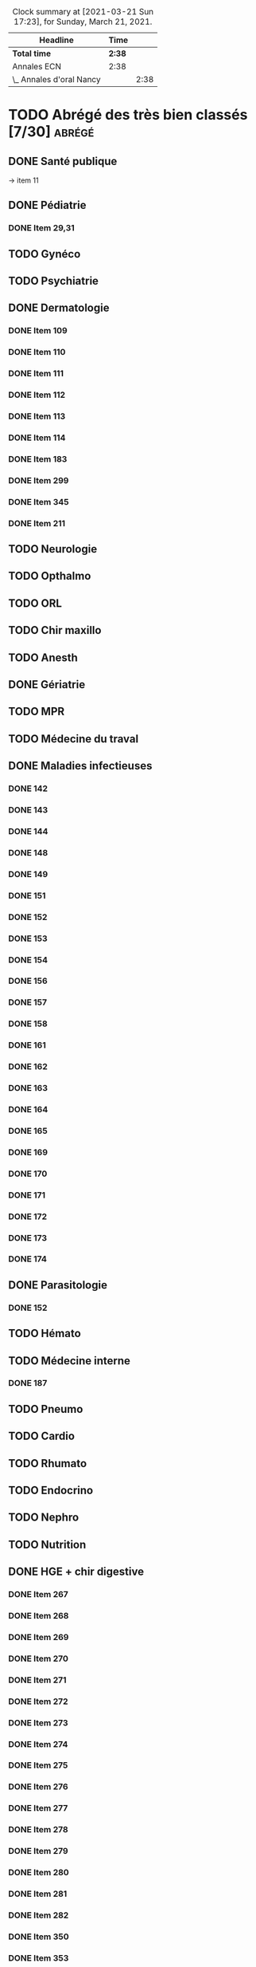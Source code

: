 ﻿#+sTITLE: Révisions
#+STARTUP: overview
#+TODO: TODO(t) | TOUR1(1) DONE(d)
#+TAGS: anapath(a) cancero(c) cardio(C) dermato(d) douleur(D) endoc(e)
#+TAGS: gyneco(g) geria(G) hemato(h) hge(H) immuno(i)
#+TAGS: malinf(m) maxillo(M) medecinelegale(L) medecineTravail(T) mpr(R) nephro(n) neuro(N)
#+TAGS: ophtalmo(o) orl(l) orthopédie(O) pédia(p) pneumo(P)
#+TAGS: psy(y) rhumato(r) santepub(s) therapeut(t) urgences(u)
#+TAGS: uro(U)
#+FILETAGS: :revisions:

#+BEGIN: clocktable :scope file :maxlevel 2 :block today
#+CAPTION: Clock summary at [2021-03-21 Sun 17:23], for Sunday, March 21, 2021.
| Headline                 | Time   |      |
|--------------------------+--------+------|
| *Total time*             | *2:38* |      |
|--------------------------+--------+------|
| Annales ECN              | 2:38   |      |
| \_  Annales d'oral Nancy |        | 2:38 |
#+END:

* TODO Abrégé des très bien  classés [7/30]                          :abrégé:
:PROPERTIES:
:CATEGORY: ATBC
:END:
** DONE Santé publique
DEADLINE: <2020-11-22 Sun>
-> item 11
** DONE Pédiatrie
   SCHEDULED: <2021-05-25 Tue> DEADLINE: <2021-05-26 Wed>
   :LOGBOOK:
   CLOCK: [2021-05-28 Fri 13:08]--[2021-05-28 Fri 13:25] =>  0:17
   CLOCK: [2021-05-28 Fri 12:38]--[2021-05-28 Fri 12:59] =>  0:21
   CLOCK: [2021-05-28 Fri 12:12]--[2021-05-28 Fri 12:31] =>  0:19
   CLOCK: [2021-05-28 Fri 11:21]--[2021-05-28 Fri 11:45] =>  0:30
   CLOCK: [2021-05-28 Fri 00:11]--[2021-05-28 Fri 00:51] =>  0:40
   CLOCK: [2021-05-27 Thu 19:07]--[2021-05-27 Thu 19:54] =>  0:47
   CLOCK: [2021-05-27 Thu 13:09]--[2021-05-27 Thu 13:51] =>  0:42
   CLOCK: [2021-05-27 Thu 12:58]--[2021-05-27 Thu 13:00] =>  0:02
   CLOCK: [2021-05-26 Wed 23:25]--[2021-05-26 Wed 23:30] =>  0:05
   CLOCK: [2021-05-26 Wed 22:06]--[2021-05-26 Wed 23:06] =>  1:00
   CLOCK: [2021-05-26 Wed 18:41]--[2021-05-26 Wed 18:50] =>  0:09
   CLOCK: [2021-05-26 Wed 18:14]--[2021-05-26 Wed 18:32] =>  0:18
   CLOCK: [2021-05-26 Wed 17:18]--[2021-05-26 Wed 17:42] =>  0:24
   CLOCK: [2021-05-26 Wed 16:18]--[2021-05-26 Wed 17:06] =>  0:48
   CLOCK: [2021-05-26 Wed 12:58]--[2021-05-26 Wed 14:02] =>  1:04
   CLOCK: [2021-05-25 Tue 23:23]--[2021-05-25 Tue 23:53] =>  0:30
   CLOCK: [2021-05-25 Tue 18:17]--[2021-05-25 Tue 19:00] =>  0:43
   CLOCK: [2021-05-25 Tue 18:06]--[2021-05-25 Tue 18:08] =>  0:02
   CLOCK: [2021-05-25 Tue 16:35]--[2021-05-25 Tue 16:50] =>  0:15
   CLOCK: [2021-05-25 Tue 13:04]--[2021-05-25 Tue 13:48] =>  0:44
   :END:
*** DONE Item 29,31
** TODO Gynéco
** TODO Psychiatrie
** DONE Dermatologie
DEADLINE: <2021-05-16 Sun> SCHEDULED: <2021-05-12 Wed>
:LOGBOOK:
CLOCK: [2021-05-15 Sat 14:40]--[2021-05-15 Sat 15:12] =>  0:32
CLOCK: [2021-05-15 Sat 11:57]--[2021-05-15 Sat 13:10] =>  1:13
CLOCK: [2021-05-14 Fri 16:03]--[2021-05-14 Fri 17:00] =>  0:57
CLOCK: [2021-05-14 Fri 14:59]--[2021-05-14 Fri 15:21] =>  0:22
CLOCK: [2021-05-14 Fri 11:08]--[2021-05-14 Fri 11:40] =>  0:32
CLOCK: [2021-05-14 Fri 10:37]--[2021-05-14 Fri 11:02] =>  0:25
CLOCK: [2021-05-14 Fri 00:13]--[2021-05-14 Fri 00:39] =>  0:26
CLOCK: [2021-05-13 Thu 17:57]--[2021-05-13 Thu 18:31] =>  0:34
:END:
*** DONE Item 109
*** DONE Item 110
*** DONE Item 111
*** DONE Item 112
*** DONE Item 113
*** DONE Item 114
*** DONE Item 183
*** DONE Item 299
*** DONE Item 345
*** DONE Item 211

** TODO Neurologie

** TODO Opthalmo
** TODO ORL
** TODO Chir maxillo
** TODO Anesth
** DONE Gériatrie
   DEADLINE: <2021-06-02 Wed>
   :LOGBOOK:
   CLOCK: [2021-06-02 Wed 12:07]--[2021-06-02 Wed 12:12] =>  0:05
   :END:
** TODO MPR
** TODO Médecine du traval
** DONE Maladies infectieuses
DEADLINE: <2021-04-20 Tue>
:LOGBOOK:
CLOCK: [2021-04-23 Fri 16:42]--[2021-04-23 Fri 16:55] =>  0:13
CLOCK: [2021-04-23 Fri 13:08]--[2021-04-23 Fri 14:10] =>  1:02
CLOCK: [2021-04-22 Thu 20:56]--[2021-04-22 Thu 21:21] =>  0:25
CLOCK: [2021-04-22 Thu 18:18]--[2021-04-22 Thu 18:41] =>  0:23
CLOCK: [2021-04-22 Thu 15:34]--[2021-04-22 Thu 16:47] =>  1:13
CLOCK: [2021-04-20 Tue 11:43]--[2021-04-20 Tue 12:08] =>  0:25
:END:
*** DONE 142
*** DONE 143
*** DONE 144
*** DONE 148
*** DONE 149
*** DONE 151
*** DONE 152
*** DONE 153
*** DONE 154
*** DONE 156
*** DONE 157
*** DONE 158
*** DONE 161
*** DONE 162
*** DONE 163
*** DONE 164
*** DONE 165
*** DONE 169
*** DONE 170
*** DONE 171
*** DONE 172
*** DONE 173
*** DONE 174
** DONE Parasitologie
DEADLINE: <2021-04-23 Fri>
:LOGBOOK:
CLOCK: [2021-04-24 Sat 21:11]--[2021-04-24 Sat 21:27] =>  0:16
CLOCK: [2021-04-24 Sat 17:29]--[2021-04-24 Sat 18:46] =>  1:17
CLOCK: [2021-04-24 Sat 12:23]--[2021-04-24 Sat 12:50] =>  0:27
:END:
*** DONE 152
** TODO Hémato
** TODO Médecine interne
*** DONE 187
** TODO Pneumo
** TODO Cardio
** TODO Rhumato
** TODO Endocrino
** TODO Nephro
** TODO Nutrition
** DONE HGE + chir digestive
   DEADLINE: <2021-04-26 Mon>
   :LOGBOOK:
   CLOCK: [2021-05-10 Mon 17:43]--[2021-05-10 Mon 19:03] =>  1:20
   CLOCK: [2021-05-02 Sun 17:36]--[2021-05-02 Sun 18:01] =>  0:25
   CLOCK: [2021-05-02 Sun 13:00]--[2021-05-02 Sun 13:45] =>  0:45
   CLOCK: [2021-04-30 Fri 22:49]--[2021-04-30 Fri 23:33] =>  0:44
   CLOCK: [2021-04-30 Fri 18:06]--[2021-04-30 Fri 19:08] =>  1:02
   CLOCK: [2021-04-30 Fri 16:38]--[2021-04-30 Fri 17:47] =>  1:09
   CLOCK: [2021-04-30 Fri 12:40]--[2021-04-30 Fri 13:12] =>  0:32
   CLOCK: [2021-04-29 Thu 23:26]--[2021-04-29 Thu 23:35] =>  0:09
   CLOCK: [2021-04-29 Thu 22:28]--[2021-04-29 Thu 22:40] =>  0:12
   CLOCK: [2021-04-29 Thu 17:41]--[2021-04-29 Thu 18:06] =>  0:25
   CLOCK: [2021-04-29 Thu 16:21]--[2021-04-29 Thu 17:10] =>  0:49
   CLOCK: [2021-04-29 Thu 12:15]--[2021-04-29 Thu 13:06] =>  0:51
   CLOCK: [2021-04-28 Wed 22:51]--[2021-04-28 Wed 23:32] =>  0:41
   CLOCK: [2021-04-28 Wed 18:14]--[2021-04-28 Wed 19:01] =>  0:47
   CLOCK: [2021-04-28 Wed 17:18]--[2021-04-28 Wed 17:51] =>  0:33
   CLOCK: [2021-04-28 Wed 11:57]--[2021-04-28 Wed 12:02] =>  0:05
   CLOCK: [2021-04-28 Wed 11:31]--[2021-04-28 Wed 11:46] =>  0:15
   CLOCK: [2021-04-27 Tue 23:22]--[2021-04-27 Tue 23:52] =>  0:30
   CLOCK: [2021-04-27 Tue 23:04]--[2021-04-27 Tue 23:09] =>  0:05
   CLOCK: [2021-04-27 Tue 16:45]--[2021-04-27 Tue 17:06] =>  0:21
   CLOCK: [2021-04-27 Tue 14:00]--[2021-04-27 Tue 15:00] =>  1:00
   CLOCK: [2021-04-27 Tue 13:07]--[2021-04-27 Tue 13:37] =>  0:30
   CLOCK: [2021-04-26 Mon 21:37]--[2021-04-26 Mon 22:48] =>  1:11
   CLOCK: [2021-04-26 Mon 18:10]--[2021-04-26 Mon 18:31] =>  0:21
   CLOCK: [2021-04-26 Mon 16:42]--[2021-04-26 Mon 17:34] =>  0:52
   CLOCK: [2021-04-26 Mon 15:38]--[2021-04-26 Mon 15:54] =>  0:16
   CLOCK: [2021-04-26 Mon 15:20]--[2021-04-26 Mon 15:30] =>  0:10
   CLOCK: [2021-04-26 Mon 12:30]--[2021-04-26 Mon 12:52] =>  0:22
   :END:
*** DONE Item 267
*** DONE Item 268
*** DONE Item 269
*** DONE Item 270
*** DONE Item 271
*** DONE Item 272
*** DONE Item 273
*** DONE Item 274
*** DONE Item 275
*** DONE Item 276
*** DONE Item 277
*** DONE Item 278
*** DONE Item 279
*** DONE Item 280
*** DONE Item 281
*** DONE Item 282
*** DONE Item 350
*** DONE Item 353
*** DONE Item 284
*** DONE Item 285
*** DONE Item 286
*** DONE Item 298
*** DONE Item 300
*** DONE Item 301
*** DONE Item 302
*** DONE Item 305
*** DONE Item 329
*** DONE Item 349
*** DONE Item 351
*** DONE : Item 352

** TODO Urologie
** TODO Oncologie
** TODO Pharmaco
** TODO Réa
** TODO Ortho
** TODO LCA
* Anesthésie-Rea :anesth:
PDF [[file:~/backups/hubic/Public/Cours/Medecine/referentiels/Anesth_college_2018.pdf][file:~/backups/hubic/Public/Cours/Medecine/referentiels/Anesth_college_2018.pdf]]
https://drive.google.com/drive/folders/1PKMHd9yq-clAB5P1lLSnMRd7rtfOjvO7
* Annales ECN [6/13]                                                :annales:
:PROPERTIES:
:CATEGORY: annales
:END:
** Sources
- Annales/QI des très bien classés/asclepia
- Pezel/LC des très bien classés

** TODO 2021 blancs [0/3]
*** TODO DP [0/3]
**** TODO DCP 1 [0/6]
***** TODO DP 1
***** TODO DP 2
***** TODO DP 3
***** TODO DP 4
***** TODO DP 5
***** TODO DP 6
**** TODO DCP 2 [0/6]
***** TODO DP 1
***** TODO DP 2
***** TODO DP 3
***** TODO DP 4
***** TODO DP 5
***** TODO DP 6
**** TODO DCP 3 [0/6]
***** TODO DP 1
***** TODO DP 2
***** TODO DP 3
***** TODO DP 4
***** TODO DP 5
***** TODO DP 6
*** TODO QI
*** TODO LCA [0/2]
**** TODO Article 1
**** TODO Article 2
** TODO 2020 [2/5]
*** DONE DCP 1 [6/6]
**** DONE Dossier 1
:LOGBOOK:
CLOCK: [2021-04-03 Sat 20:10]--[2021-04-03 Sat 22:03] =>  1:53
CLOCK: [2021-04-03 Sat 17:40]--[2021-04-03 Sat 19:43] =>  2:03
CLOCK: [2021-04-03 Sat 12:00]--[2021-04-03 Sat 12:35] =>  0:35
:END:
**** DONE Dossier 2
DEADLINE: <2021-04-10 Sat>
:LOGBOOK:
CLOCK: [2021-04-10 Sat 16:50]--[2021-04-10 Sat 17:38] =>  0:48
CLOCK: [2021-04-10 Sat 13:08]--[2021-04-10 Sat 13:22] =>  0:14
:END:
**** DONE Dossier 3
DEADLINE: <2021-04-17 Sat>
**** DONE Dossier 4
     DEADLINE: <2021-05-08 Sat>
     :LOGBOOK:
     CLOCK: [2021-05-08 Sat 18:08]--[2021-05-08 Sat 19:00] =>  0:52
     CLOCK: [2021-05-08 Sat 16:58]--[2021-05-08 Sat 17:10] =>  0:12
     :END:
**** DONE Dossier 5
SCHEDULED: <2021-05-14 Fri> DEADLINE: <2021-05-16 Sun>
:LOGBOOK:
CLOCK: [2021-05-16 Sun 13:35]--[2021-05-16 Sun 13:47] =>  0:12
CLOCK: [2021-05-16 Sun 10:53]--[2021-05-16 Sun 11:55] =>  1:02
CLOCK: [2021-05-15 Sat 22:37]--[2021-05-15 Sat 22:52] =>  0:15
:END:
**** DONE Dossier 6
SCHEDULED: <2021-05-14 Fri> DEADLINE: <2021-05-16 Sun>
:LOGBOOK:
CLOCK: [2021-05-16 Sun 22:07]--[2021-05-16 Sun 22:40] =>  0:33
CLOCK: [2021-05-16 Sun 15:01]--[2021-05-16 Sun 16:06] =>  1:05
:END:
*** TODO DCP 2 [4/6]
**** DONE Dossier 7
DEADLINE: <2021-05-22 Sat>
:LOGBOOK:
CLOCK: [2021-05-23 Sun 12:23]--[2021-05-23 Sun 13:18] =>  0:55
CLOCK: [2021-05-23 Sun 11:55]--[2021-05-23 Sun 12:02] =>  0:07
CLOCK: [2021-05-22 Sat 22:20]--[2021-05-22 Sat 22:40] =>  0:20
:END:
**** DONE Dossier 8
DEADLINE: <2021-05-22 Sat>
:LOGBOOK:
CLOCK: [2021-05-23 Sun 13:22]--[2021-05-23 Sun 14:10] =>  0:48
:END:
Déjà fait sur asclepia ?
https://www.facebook.com/watch/live/?v=684259552250242
DEADLINE: <2021-05-22 Sat>
**** DONE Dossier 9
     DEADLINE: <2021-05-29 Sat>
     :LOGBOOK:
     CLOCK: [2021-05-29 Sat 23:09]--[2021-05-29 Sat 23:39] =>  0:30
     CLOCK: [2021-05-29 Sat 19:23]--[2021-05-29 Sat 20:17] =>  0:54
     CLOCK: [2021-05-29 Sat 18:03]--[2021-05-29 Sat 19:20] =>  1:17
     CLOCK: [2021-05-29 Sat 15:15]--[2021-05-29 Sat 17:13] =>  1:58
     CLOCK: [2021-05-29 Sat 14:50]--[2021-05-29 Sat 15:00] =>  0:10
     CLOCK: [2021-05-29 Sat 12:34]--[2021-05-29 Sat 12:49] =>  0:15
     :END:
**** DONE Dossier 10
   :LOGBOOK:
     CLOCK: [2021-05-29 Sat 23:47]--[2021-05-30 Sun 00:18] =>  0:31
     CLOCK: [2021-05-30 Sun 12:15]--[2021-05-30 Sun 12:58] =>  0:43
     CLOCK: [2021-05-30 Sun 10:59]--[2021-05-30 Sun 12:04] =>  1:05
     :END:
**** TODO Dossier 11
**** TODO Dossier 12
*** TODO DCP 3 [0/6]
    DEADLINE: <2021-06-06 Sun> SCHEDULED: <2021-06-05 Sat>
**** TODO Dossier 13
**** TODO Dossier 14
**** TODO Dossier 15
**** TODO Dossier 16
**** TODO Dossier 17
**** TODO Dossier 18
*** TODO QI
    DEADLINE: <2021-06-07 Mon> SCHEDULED: <2021-06-07 Mon>
*** DONE LCA [2/2]
**** DONE Article 1
**** DONE Article 2
** DONE 2020 blancs [1/1]
*** DONE LCA [2/2]
**** DONE Article 1
SCHEDULED: <2021-05-14 Fri> DEADLINE: <2021-05-16 Sun>
:LOGBOOK:
CLOCK: [2021-05-15 Sat 22:31]--[2021-05-15 Sat 22:31] =>  0:00
CLOCK: [2021-05-15 Sat 22:18]--[2021-05-15 Sat 22:31] =>  0:13
CLOCK: [2021-05-15 Sat 21:42]--[2021-05-15 Sat 21:55] =>  0:13
CLOCK: [2021-05-15 Sat 19:15]--[2021-05-15 Sat 19:42] =>  0:27
CLOCK: [2021-05-15 Sat 18:17]--[2021-05-15 Sat 18:35] =>  0:18
CLOCK: [2021-05-15 Sat 18:11]--[2021-05-15 Sat 18:14] =>  0:03
CLOCK: [2021-05-15 Sat 17:32]--[2021-05-15 Sat 17:54] =>  0:22
CLOCK: [2021-05-15 Sat 15:41]--[2021-05-15 Sat 16:50] =>  1:09
:END:
**** DONE Article 2
DEADLINE: <2021-05-22 Sat>
** DONE 2019 [3/3]
*** DONE DP [18/18]
**** DONE Dossier 1
DEADLINE: <2020-10-10 Sat>
**** DONE Dossier 2
DEADLINE: <2020-10-10 Sat>
**** DONE Dossier 3
DEADLINE: <2020-10-10 Sat>
**** DONE Dossier 4
DEADLINE: <2020-10-10 Sat>
**** DONE Dossier 5
DEADLINE: <2020-10-10 Sat>
**** DONE Dossier 6
DEADLINE: <2020-10-17 Sat>
**** DONE Dossier 7
DEADLINE: <2020-10-26 Mon>
**** DONE Dossier 8
DEADLINE: <2020-10-26 Mon>
**** DONE Dossier 9
DEADLINE: <2020-10-26 Mon>
**** DONE Dossier 10
DEADLINE: <2020-10-26 Mon>
**** DONE Dossier 11
**** DONE Dossier 12
DEADLINE: <2020-10-26 Mon>
**** DONE Dossier 13
DEADLINE: <2020-10-26 Mon>
**** DONE Dossier 14
DEADLINE: <2020-10-26 Mon>
**** DONE Dossier 15
DEADLINE: <2020-10-26 Mon>
**** DONE Dossier 16
DEADLINE: <2020-10-26 Mon>
**** DONE Dossier 17
DEADLINE: <2020-10-26 Mon>
**** DONE Dossier 18
DEADLINE: <2020-10-26 Mon>
*** DONE QI [2/2]
**** DONE 1-60
DEADLINE: <2020-10-19 Mon>
**** DONE 61-120
DEADLINE: <2020-10-31 Sat>
*** DONE LCA
<<<<<<< HEAD
** TODO 2019 blancs [0/1]
*** TODO LCA
**** DONE Article 1 
     DEADLINE: <2021-05-29 Sat>
**** TODO Article 2
=======
** DONE 2018 [3/3]
*** DONE LCA
    DEADLINE: <2021-05-08 Sat>
    :LOGBOOK:
    CLOCK: [2021-05-09 Sun 16:02]--[2021-05-09 Sun 17:00] =>  0:58
    CLOCK: [2021-05-09 Sun 15:13]--[2021-05-09 Sun 15:45] =>  0:32
    :END:
    relire
*** DONE DP [3/3]
**** DONE DCP 1 [6/6]
***** DONE DP 1
***** DONE DP 2
***** DONE DP 3
***** DONE DP 4
***** DONE DP 5
***** DONE DP 6
**** DONE DCP 2 [0/6]
***** DONE DP 1
***** DONE DP 2
***** DONE DP 3
***** DONE DP 4
***** DONE DP 5
***** DONE DP 6
**** DONE DCP 3 [6/6]
***** DONE DP 1
***** DONE DP 2
***** DONE DP 3
***** DONE DP 4
***** DONE DP 5
***** DONE DP 6
*** DONE QI

** DONE 2018 blancs [1/1]
*** DONE LCA [2/2]
**** DONE Article 1
**** DONE Article 2
** TODO 2017 [1/3]
   DEADLINE: <2021-06-04 Fri> SCHEDULED: <2021-06-02 Wed>
:PROPERTIES:
:CATEGORY: 2017
:END:
*** TODO DP [0/3]
    DEADLINE: <2021-06-05 Sat> SCHEDULED: <2021-06-03 Thu>
    :LOGBOOK:
    CLOCK: [2021-06-04 Fri 16:40]--[2021-06-04 Fri 16:53] =>  0:13
    CLOCK: [2021-06-04 Fri 16:30]--[2021-06-04 Fri 16:37] =>  0:07
    CLOCK: [2021-06-04 Fri 15:07]--[2021-06-04 Fri 15:22] =>  0:15
    CLOCK: [2021-06-04 Fri 12:46]--[2021-06-04 Fri 13:00] =>  0:14
    CLOCK: [2021-06-04 Fri 11:32]--[2021-06-04 Fri 11:45] =>  0:13
    CLOCK: [2021-06-04 Fri 10:55]--[2021-06-04 Fri 11:15] =>  0:20
    CLOCK: [2021-06-03 Thu 23:15]--[2021-06-03 Thu 23:49] =>  0:34
    CLOCK: [2021-06-03 Thu 22:09]--[2021-06-03 Thu 23:02] =>  0:53
    CLOCK: [2021-06-03 Thu 17:53]--[2021-06-03 Thu 18:30] =>  0:37
    CLOCK: [2021-06-03 Thu 17:10]--[2021-06-03 Thu 17:36] =>  0:26
    CLOCK: [2021-06-03 Thu 13:31]--[2021-06-03 Thu 13:47] =>  0:16
    CLOCK: [2021-06-03 Thu 12:22]--[2021-06-03 Thu 12:58] =>  0:36
    CLOCK: [2021-06-03 Thu 11:54]--[2021-06-03 Thu 11:59] =>  0:05
    :END:
**** TODO DCP 1 [5/6]
***** DONE DP 1
***** DONE DP 2
***** DONE DP 3
***** DONE DP 4
***** DONE DP 5
***** TODO DP 6
**** TODO DCP 2 [0/6]
***** TODO DP 1
***** TODO DP 2
***** TODO DP 3
***** TODO DP 4
***** TODO DP 5
***** TODO DP 6
**** TODO DCP 3 [0/6]
***** TODO DP 1
***** TODO DP 2
***** TODO DP 3
***** TODO DP 4
***** TODO DP 5
***** TODO DP 6
*** TODO QI
SCHEDULED: <2021-06-03 Thu> DEADLINE: <2021-06-05 Sat>
*** DONE LCA
** TODO 2017 blancs [0/2]
:PROPERTIES:
:CATEGORY: 2017blanc
:END:
*** TODO DP [0/3]
SCHEDULED: <2021-06-06 Sun> DEADLINE: <2021-06-05 Sat>
**** TODO DCP 1 [0/6]
***** TODO DP 1
***** TODO DP 2
***** TODO DP 3
***** TODO DP 4
***** TODO DP 5
***** TODO DP 6
**** TODO DCP 2 [0/6]
***** TODO DP 1
***** TODO DP 2
***** TODO DP 3
***** TODO DP 4
***** TODO DP 5
***** TODO DP 6
**** TODO DCP 3 [0/6]
***** TODO DP 1
***** TODO DP 2
***** TODO DP 3
***** TODO DP 4
***** TODO DP 5
***** TODO DP 6
*** TODO LCA
** TODO 2016 blancs
:PROPERTIES:
:CATEGORY: 2016blanc
:END:
*** TODO DP [0/3]
**** TODO DCP 1 [0/6]
***** TODO DP 1
***** TODO DP 2
***** TODO DP 3
***** TODO DP 4
***** TODO DP 5
***** TODO DP 6
**** TODO DCP 2 [0/6]
***** TODO DP 1
***** TODO DP 2
***** TODO DP 3
***** TODO DP 4
***** TODO DP 5
***** TODO DP 6
**** TODO DCP 3 [0/6]
***** TODO DP 1
***** TODO DP 2
***** TODO DP 3
***** TODO DP 4
***** TODO DP 5
***** TODO DP 6
*** TODO LCA
** DONE 2016 [3/3]
:PROPERTIES:
:CATEGORY: 2016
:END:
*** DONE [#A] DP [3/3]
 DEADLINE: <2021-05-19 Wed> SCHEDULED: <2021-04-05 Mon>
:LOGBOOK:
CLOCK: [2021-05-19 Wed 22:22]--[2021-05-19 Wed 23:00] =>  0:38
CLOCK: [2021-05-19 Wed 19:45]--[2021-05-19 Wed 20:13] =>  0:28
CLOCK: [2021-05-19 Wed 15:28]--[2021-05-19 Wed 15:46] =>  0:18
CLOCK: [2021-05-19 Wed 13:11]--[2021-05-19 Wed 13:49] =>  0:38
CLOCK: [2021-05-19 Wed 11:25]--[2021-05-19 Wed 11:32] =>  0:07
CLOCK: [2021-05-19 Wed 10:50]--[2021-05-19 Wed 11:25] =>  0:35
CLOCK: [2021-05-18 Tue 21:53]--[2021-05-18 Tue 23:02] =>  1:09
CLOCK: [2021-05-18 Tue 18:13]--[2021-05-18 Tue 19:00] =>  0:47
CLOCK: [2021-05-18 Tue 17:18]--[2021-05-18 Tue 17:30] =>  0:12
CLOCK: [2021-05-18 Tue 14:00]--[2021-05-18 Tue 15:15] =>  1:15
CLOCK: [2021-05-18 Tue 12:03]--[2021-05-18 Tue 12:40] =>  0:37
CLOCK: [2021-05-17 Mon 22:39]--[2021-05-17 Mon 23:16] =>  0:37
CLOCK: [2021-04-11 Sun 20:30]--[2021-04-11 Sun 21:46] =>  1:16
CLOCK: [2021-04-05 Mon 21:05]--[2021-04-05 Mon 22:11] =>  1:06
CLOCK: [2021-04-05 Mon 18:28]--[2021-04-05 Mon 19:12] =>  0:54
CLOCK: [2021-04-05 Mon 15:50]--[2021-04-05 Mon 16:50] =>  1:00
CLOCK: [2021-04-05 Mon 14:33]--[2021-04-05 Mon 15:34] =>  1:01
CLOCK: [2021-04-05 Mon 11:42]--[2021-04-05 Mon 12:45] =>  1:03
CLOCK: [2021-04-05 Mon 10:52]--[2021-04-05 Mon 11:13] =>  0:21
:END:
**** DONE DCP 1 [6/6]
***** DONE DP 1
***** DONE DP 2
***** DONE DP 3
***** DONE DP 4
***** DONE DP 5
***** DONE DP 6
**** DONE DCP 2 [6/6]
DEADLINE: <2021-04-19 Mon>
:LOGBOOK:
CLOCK: [2021-04-21 Wed 22:16]--[2021-04-21 Wed 22:31] =>  0:15
CLOCK: [2021-04-21 Wed 21:15]--[2021-04-21 Wed 21:45] =>  0:30
CLOCK: [2021-04-21 Wed 20:55]--[2021-04-21 Wed 21:01] =>  0:06
CLOCK: [2021-04-21 Wed 18:56]--[2021-04-21 Wed 19:07] =>  0:11
CLOCK: [2021-04-21 Wed 17:14]--[2021-04-21 Wed 18:11] =>  0:57
CLOCK: [2021-04-21 Wed 11:40]--[2021-04-21 Wed 13:00] =>  1:20
CLOCK: [2021-04-21 Wed 11:18]--[2021-04-21 Wed 11:27] =>  0:09
CLOCK: [2021-04-15 Thu 17:42]--[2021-04-15 Thu 17:59] =>  0:17
CLOCK: [2021-04-15 Thu 16:57]--[2021-04-15 Thu 17:13] =>  0:16
CLOCK: [2021-04-15 Thu 12:55]--[2021-04-15 Thu 12:58] =>  0:03
CLOCK: [2021-04-15 Thu 10:52]--[2021-04-15 Thu 12:10] =>  1:18
:END:
***** DONE DP 1
***** DONE DP 2
***** DONE DP 3
***** DONE DP 4
***** DONE DP 5
***** DONE DP 6
**** DONE DCP 3 [6/6]
***** DONE DP 1
***** DONE DP 2
***** DONE DP 3
***** DONE DP 4
***** DONE DP 5
***** DONE DP 6
*** DONE QI
SCHEDULED: <2021-05-19 Wed> DEADLINE: <2021-05-20 Thu>
:LOGBOOK:
CLOCK: [2021-05-24 Mon 18:17]--[2021-05-24 Mon 18:44] =>  0:27
CLOCK: [2021-05-24 Mon 17:40]--[2021-05-24 Mon 18:00] =>  0:20
CLOCK: [2021-05-24 Mon 16:17]--[2021-05-24 Mon 17:10] =>  0:53
CLOCK: [2021-05-24 Mon 13:17]--[2021-05-24 Mon 14:00] =>  0:43
CLOCK: [2021-05-22 Sat 21:07]--[2021-05-22 Sat 21:50] =>  0:43
CLOCK: [2021-05-22 Sat 20:24]--[2021-05-22 Sat 20:58] =>  0:34
CLOCK: [2021-05-22 Sat 17:09]--[2021-05-22 Sat 18:14] =>  1:05
CLOCK: [2021-05-22 Sat 16:44]--[2021-05-22 Sat 16:52] =>  0:08
CLOCK: [2021-05-22 Sat 16:09]--[2021-05-22 Sat 16:30 ] =>  0:21
CLOCK: [2021-05-22 Sat 15:52]--[2021-05-22 Sat 16:00] =>  0:08
CLOCK: [2021-05-22 Sat 15:13]--[2021-05-22 Sat 15:35] =>  0:22
CLOCK: [2021-05-22 Sat 14:35]--[2021-05-22 Sat 14:50] =>  0:15
CLOCK: [2021-05-22 Sat 11:48]--[2021-05-22 Sat 12:55] =>  1:07
CLOCK: [2021-05-21 Fri 21:37]--[2021-05-21 Fri 21:55] =>  0:18
CLOCK: [2021-05-21 Fri 18:40]--[2021-05-21 Fri 19:51] =>  1:11
CLOCK: [2021-05-21 Fri 17:03]--[2021-05-21 Fri 17:45] =>  0:42
CLOCK: [2021-05-21 Fri 16:31]--[2021-05-21 Fri 17:02] =>  0:31
CLOCK: [2021-05-20 Thu 18:18]--[2021-05-20 Thu 18:39] =>  0:21
CLOCK: [2021-05-20 Thu 15:50]--[2021-05-20 Thu 16:33] =>  0:43
:END:
*** DONE LCA
** TODO LCA [5/7]
:PROPERTIES:
:CATEGORY: lca
:END:
Utiliser les annales du collège après 2011
*** DONE 2015
DEADLINE: <2020-12-03 Thu> SCHEDULED: <2020-11-30 Mon>
*** DONE 2014
SCHEDULED: <2021-01-09 Sat> DEADLINE: <2021-01-09 Sat>
*** DONE 2013
*** DONE 2012
DEADLINE: <2021-02-03 Wed>
*** DONE 2011
*** TODO 2010
*** TODO 2009
** DONE Interfac décembre
:PROPERTIES:
:CATEGORY: inter-fac
:END:
*** DONE Faire examens
*** DONE Corrigé
SCHEDULED: <2021-02-22 Mon> DEADLINE: <2021-01-10 Sun>
**** DONE LCA
DEADLINE: <2021-02-09 Tue>
[[file:/usr/home/alex/backups/hubic/Public/Cours/Medecine/FASM3/interfac/interufr-dec2020-lca.pdf][file:/usr/home/alex/backups/hubic/Public/Cours/Medecine/FASM3/interfac/interufr-dec2020-lca.pdf]]
**** DONE QI
DEADLINE: <2021-04-11 Sun>
:LOGBOOK:
CLOCK: [2021-04-14 Wed 22:14]--[2021-04-14 Wed 22:40] =>  0:26
CLOCK: [2021-04-14 Wed 21:53]--[2021-04-14 Wed 22:07] =>  0:14
CLOCK: [2021-04-14 Wed 20:47]--[2021-04-14 Wed 21:14] =>  0:27
CLOCK: [2021-04-14 Wed 17:24]--[2021-04-14 Wed 17:28] =>  0:04
CLOCK: [2021-04-14 Wed 15:42]--[2021-04-14 Wed 16:24] =>  0:42
CLOCK: [2021-04-14 Wed 12:28]--[2021-04-14 Wed 13:24] =>  0:56
CLOCK: [2021-04-14 Wed 11:47]--[2021-04-14 Wed 12:18] =>  0:31
CLOCK: [2021-04-13 Tue 22:14]--[2021-04-13 Tue 23:10] =>  0:56
CLOCK: [2021-04-13 Tue 17:16]--[2021-04-13 Tue 17:53] =>  0:37
CLOCK: [2021-04-13 Tue 15:06]--[2021-04-13 Tue 16:09] =>  1:03
CLOCK: [2021-04-13 Tue 12:32]--[2021-04-13 Tue 13:46] =>  1:14
CLOCK: [2021-04-12 Mon 22:03]--[2021-04-12 Mon 22:22] =>  0:19
CLOCK: [2021-04-12 Mon 15:00]--[2021-04-12 Mon 15:55] =>  0:55
CLOCK: [2021-04-12 Mon 12:33]--[2021-04-12 Mon 14:09] =>  1:36
CLOCK: [2021-03-10 Wed 14:18]--[2021-03-10 Wed 15:29] =>  1:11
CLOCK: [2021-03-10 Wed 11:37]--[2021-03-10 Wed 12:35] =>  0:58
:END:
[[file:/usr/home/alex/backups/hubic/public/cours/Medecine/FASM3/interfac/interufr-dec2020-qi.pdf][file:/usr/home/alex/backups/hubic/public/cours/Medecine/FASM3/interfac/interufr-dec2020-qi.pdf]]
-> Q92
**** DONE DP1
DEADLINE: <2021-01-05 Tue>
[[file:/usr/home/alex/Cours/Medecine/FASM3/interfac/interufr-dec2020-dcp1.pdf][file:/usr/home/alex/Cours/Medecine/FASM3/interfac/interufr-dec2020-dcp1.pdf]]
Moitié faite
=> on reprend depuis le début
p 43/66
**** DONE DP2
SCHEDULED: <2021-01-22 Fri> DEADLINE: <2021-01-17 Sun>
[[file:/usr/home/alex/backups/hubic/Public/Cours/Medecine/FASM3/interfac/interufr-dec2020-dcp2.pdf][file:/usr/home/alex/backups/hubic/Public/Cours/Medecine/FASM3/interfac/interufr-dec2020-dcp2.pdf]]
**** DONE DP3
SCHEDULED: <2021-02-22 Mon> DEADLINE: <2021-01-26 Tue>
:LOGBOOK:
CLOCK: [2021-03-01 Mon 12:31]--[2021-03-01 Mon 13:25] =>  0:54
CLOCK: [2021-02-28 Sun 22:53]--[2021-02-28 Sun 23:15] =>  0:22
CLOCK: [2021-02-28 Sun 18:36]--[2021-02-28 Sun 19:21] =>  0:45
CLOCK: [2021-02-28 Sun 15:10]--[2021-02-28 Sun 16:15] =>  1:05
:END:
[[file:/usr/home/alex/backups/hubic/public/cours/Medecine/FASM3/interfac/interufr-dec2020-dcp3.pdf][file:/usr/home/alex/backups/hubic/public/cours/Medecine/FASM3/interfac/interufr-dec2020-dcp3.pdf]]
* Cancérologie :cancero:
DEADLINE: <2021-06-11 Fri> SCHEDULED: <2021-06-10 Thu>
  :PROPERTIES:
  :CATEGORY: cancero
  :END:
** TODO Relire fiches
:LOGBOOK:
CLOCK: [2021-04-04 Sun 11:34]--[2021-04-04 Sun 12:04] =>  0:30
:END:
** DONE MAJ effets secondaires chimio
DEADLINE: <2021-05-24 Mon>
:LOGBOOK:
CLOCK: [2021-05-24 Mon 11:54]--[2021-05-24 Mon 12:15] =>  0:21
:END:
* TOUR1 Cardiologie :D1:
  :PROPERTIES:
  :CATEGORY: cardiologie
  :END:
** DONE Relire fiches pour CC
SCHEDULED: <2020-09-26 Sat 11:30> DEADLINE: <2020-09-26 Sat 12:30>
:LOGBOOK:
CLOCK: [2020-09-26 Sat 17:23]--[2020-09-26 Sat 18:16] =>  0:53
CLOCK: [2020-09-26 Sat 14:45]--[2020-09-26 Sat 17:08] =>  2:23
CLOCK: [2020-09-26 Sat 12:29]--[2020-09-26 Sat 12:45] =>  0:16
CLOCK: [2020-09-26 Sat 12:18]--[2020-09-26 Sat 12:26] =>  0:08
CLOCK: [2020-09-26 Sat 11:36]--[2020-09-26 Sat 12:07] =>  0:31
:END:
SCHEDULED: <2020-09-26 Sat 14:00> DEADLINE: <2020-09-26 Sat 15:00>
** TODO LITFL top 100 ECG  [23/120]
https://litfl.com/top-100/ecg/
:PROPERTIES:
:LAST_REPEAT: [2020-10-13 Tue 09:45]
:END:
- [ ] ECG 1
- [ ] ECG 2
- [ ] ECG 3
- [ ] ECG 4
- [ ] ECG 5
- [ ] ECG 6
- [ ] ECG 7
- [ ] ECG 8
- [ ] ECG 9
- [ ] ECG 10
- [ ] ECG 11
- [ ] ECG 12
- [ ] ECG 13
- [ ] ECG 14
- [ ] ECG 15
- [ ] ECG 16
- [ ] ECG 17
- [ ] ECG 18
- [ ] ECG 19
- [ ] ECG 20
- [ ] ECG 21
- [ ] ECG 22
- [ ] ECG 23
- [ ] ECG 24
- [ ] ECG 25
- [ ] ECG 26
- [ ] ECG 27
- [ ] ECG 28
- [ ] ECG 29
- [ ] ECG 30
- [ ] ECG 31
- [ ] ECG 32
- [ ] ECG 33
- [ ] ECG 34
- [ ] ECG 35
- [ ] ECG 36
- [ ] ECG 37
- [ ] ECG 38
- [ ] ECG 39
- [ ] ECG 40
- [ ] ECG 41
- [ ] ECG 42
- [ ] ECG 43
- [ ] ECG 44
- [ ] ECG 45
- [ ] ECG 46
- [ ] ECG 47
- [ ] ECG 48
- [ ] ECG 49
- [ ] ECG 50
- [ ] ECG 51
- [ ] ECG 52
- [ ] ECG 53
- [ ] ECG 54
- [ ] ECG 55
- [ ] ECG 56
- [ ] ECG 57
- [ ] ECG 58
- [ ] ECG 59
- [ ] ECG 60
- [ ] ECG 61
- [ ] ECG 62
- [ ] ECG 63
- [ ] ECG 64
- [ ] ECG 65
- [ ] ECG 66
- [ ] ECG 67
- [ ] ECG 68
- [ ] ECG 69
- [ ] ECG 70
- [ ] ECG 71
- [ ] ECG 72
- [ ] ECG 73
- [ ] ECG 74
- [ ] ECG 75
- [ ] ECG 76
- [ ] ECG 77
- [ ] ECG 78
- [ ] ECG 79
- [ ] ECG 80
- [ ] ECG 81
- [ ] ECG 82
- [ ] ECG 83
- [ ] ECG 84
- [ ] ECG 85
- [ ] ECG 86
- [ ] ECG 87
- [ ] ECG 88
- [ ] ECG 89
- [ ] ECG 90
- [ ] ECG 91
- [ ] ECG 92
- [ ] ECG 93
- [ ] ECG 94
- [ ] ECG 95
- [X] ECG 96
- [X] ECG 97
- [X] ECG 98
- [X] ECG 99
- [X] ECG 100
- [X] ECG 101
- [X] ECG 102
- [X] ECG 103
- [X] ECG 104
- [X] ECG 105
- [X] ECG 106
- [X] ECG 107
- [X] ECG 108
- [X] ECG 109
- [X] ECG 110
- [X] ECG 111
- [X] ECG 112
- [X] ECG 113
- [X] ECG 114
- [X] ECG 115
- [X] ECG 116
- [X] ECG 117
- [X] ECG 118
- [ ] ECG 119
- [ ] ECG 120
** TODO [#B] 150 ECGs Hampton [3/150]
   :LOGBOOK:
   CLOCK: [2021-04-30 Fri 22:49]--[2021-04-30 Fri 22:49] =>  0:00
   CLOCK: [2021-04-11 Sun 11:09]--[2021-04-11 Sun 11:20] =>  0:11
   :END:
[[file:/media/books/medecine/150 ECG Problems, 4th Edition/150 ECG Problems, 4th.pdf][file:/media/books/medecine/150 ECG Problems, 4th Edition/150 ECG Problems, 4th.pdf]]
- [X] ECG 1
- [X] ECG 2
- [X] ECG 3
- [ ] ECG 4
- [ ] ECG 5
- [ ] ECG 6
- [ ] ECG 7
- [ ] ECG 8
- [ ] ECG 9
- [ ] ECG 10
- [ ] ECG 11
- [ ] ECG 12
- [ ] ECG 13
- [ ] ECG 14
- [ ] ECG 15
- [ ] ECG 16
- [ ] ECG 17
- [ ] ECG 18
- [ ] ECG 19
- [ ] ECG 20
- [ ] ECG 21
- [ ] ECG 22
- [ ] ECG 23
- [ ] ECG 24
- [ ] ECG 25
- [ ] ECG 26
- [ ] ECG 27
- [ ] ECG 28
- [ ] ECG 29
- [ ] ECG 30
- [ ] ECG 31
- [ ] ECG 32
- [ ] ECG 33
- [ ] ECG 34
- [ ] ECG 35
- [ ] ECG 36
- [ ] ECG 37
- [ ] ECG 38
- [ ] ECG 39
- [ ] ECG 40
- [ ] ECG 41
- [ ] ECG 42
- [ ] ECG 43
- [ ] ECG 44
- [ ] ECG 45
- [ ] ECG 46
- [ ] ECG 47
- [ ] ECG 48
- [ ] ECG 49
- [ ] ECG 50
- [ ] ECG 51
- [ ] ECG 52
- [ ] ECG 53
- [ ] ECG 54
- [ ] ECG 55
- [ ] ECG 56
- [ ] ECG 57
- [ ] ECG 58
- [ ] ECG 59
- [ ] ECG 60
- [ ] ECG 61
- [ ] ECG 62
- [ ] ECG 63
- [ ] ECG 64
- [ ] ECG 65
- [ ] ECG 66
- [ ] ECG 67
- [ ] ECG 68
- [ ] ECG 69
- [ ] ECG 70
- [ ] ECG 71
- [ ] ECG 72
- [ ] ECG 73
- [ ] ECG 74
- [ ] ECG 75
- [ ] ECG 76
- [ ] ECG 77
- [ ] ECG 78
- [ ] ECG 79
- [ ] ECG 80
- [ ] ECG 81
- [ ] ECG 82
- [ ] ECG 83
- [ ] ECG 84
- [ ] ECG 85
- [ ] ECG 86
- [ ] ECG 87
- [ ] ECG 88
- [ ] ECG 89
- [ ] ECG 90
- [ ] ECG 91
- [ ] ECG 92
- [ ] ECG 93
- [ ] ECG 94
- [ ] ECG 95
- [ ] ECG 96
- [ ] ECG 97
- [ ] ECG 98
- [ ] ECG 99
- [ ] ECG 100
- [ ] ECG 101
- [ ] ECG 102
- [ ] ECG 103
- [ ] ECG 104
- [ ] ECG 105
- [ ] ECG 106
- [ ] ECG 107
- [ ] ECG 108
- [ ] ECG 109
- [ ] ECG 110
- [ ] ECG 111
- [ ] ECG 112
- [ ] ECG 113
- [ ] ECG 114
- [ ] ECG 115
- [ ] ECG 116
- [ ] ECG 117
- [ ] ECG 118
- [ ] ECG 119
- [ ] ECG 120
- [ ] ECG 121
- [ ] ECG 122
- [ ] ECG 123
- [ ] ECG 124
- [ ] ECG 125
- [ ] ECG 126
- [ ] ECG 127
- [ ] ECG 128
- [ ] ECG 129
- [ ] ECG 130
- [ ] ECG 131
- [ ] ECG 132
- [ ] ECG 133
- [ ] ECG 134
- [ ] ECG 135
- [ ] ECG 136
- [ ] ECG 137
- [ ] ECG 138
- [ ] ECG 139
- [ ] ECG 140
- [ ] ECG 141
- [ ] ECG 142
- [ ] ECG 143
- [ ] ECG 144
- [ ] ECG 145
- [ ] ECG 146
- [ ] ECG 147
- [ ] ECG 148
- [ ] ECG 149
- [ ] ECG 150
** TODO ECG made easy
:LOGBOOK:
CLOCK: [2021-04-13 Tue 11:42]--[2021-04-13 Tue 12:26] =>  0:44
:END:
* Chir vasculaire
Source: [[file:~/backups/hubic/Public/Cours/Medecine/referentiels/chir_vasculaire.pdf][file:~/backups/hubic/Public/Cours/Medecine/referentiels/chir_vasculaire.pdf]]
En ligne : http://cemv.web-plateform.net/ECN_Poly_ConsultEcran.pdf
https://drive.google.com/drive/folders/1PKMHd9yq-clAB5P1lLSnMRd7rtfOjvO7
** TODO TVP
** TODO AOMI
** TODO Insuffisance veineuse
* TOUR1 Chirurgie maxillo-faciale :maxillo:
  :PROPERTIES:
  :CATEGORY: maxillo
  :END:
** DONE Relire fiches pour CC
SCHEDULED: <2020-10-05 Mon> DEADLINE: <2020-10-06 Tue>
*** DONE Anatomie craniofaciale
*** DONE Examen de la face et de la cavité buccale
*** DONE Item 46 – Développement buccodentaire et anomalies
*** DONE Items 329, 330, 360 – Traumatologie maxillofaciale
*** DONE Item 88 – Pathologie des glandes salivaires
*** DONE Item 295 – Tumeurs de la cavité buccale
*** DONE Item 304 – Tumeurs des os de la face primitives et secondaires
*** DONE Item 299 – Tumeurs cutanées
*** DONE Item 111 – Angiomes de la face et de la cavité buccale
*** DONE Item 344 – Infections aiguës des parties molles d'origine dentaire
*** DONE Items 152, 164 – Pathologie non tumorale de la muqueuse buccale
*** DONE Item 97 – Diagnostic différentiel des migraines, névralgies trijéminales, algies de la face : douleurs buccales
*** DONE Item 133 – Anesthésie locale, régionale et générale dans le cadre de la chirurgie maxillofaciale
*** DONE Item 198 – Allotransplantation de tissu composite : greffe de visage
* Conf
:PROPERTIES:
:CATEGORY: conf
:END:
** TODO Ecn asso
:PROPERTIES:
:CATEGORY: ecn-asso
:END:
*** DONE [2021-05-13 Thu] :pédia:
**** DONE Sujet
     DEADLINE: <2021-05-13 Thu>
     :LOGBOOK:
     CLOCK: [2021-05-13 Thu 13:28]--[2021-05-13 Thu 13:51] =>  0:23
     CLOCK: [2021-05-13 Thu 11:00]--[2021-05-13 Thu 12:00] =>  1:00
     :END:
**** DONE Conf
     DEADLINE: <2021-05-13 Thu>
:LOGBOOK:
CLOCK: [2021-05-14 Fri 21:43]--[2021-05-14 Fri 22:23] =>  0:40
CLOCK: [2021-05-14 Fri 18:21]--[2021-05-14 Fri 19:52] =>  1:31
:END:
**** DONE Relire
*** TODO [2021-05-20 Thu] :gyneco:
**** DONE Sujet
DEADLINE: <2021-05-20 Thu>
:LOGBOOK:
CLOCK: [2021-05-20 Thu 13:24]--[2021-05-20 Thu 13:38] =>  0:14
CLOCK: [2021-05-20 Thu 12:36]--[2021-05-20 Thu 13:00] =>  0:24
CLOCK: [2021-05-20 Thu 11:15]--[2021-05-20 Thu 11:54] =>  0:39
:END:
**** DONE Correction
 DEADLINE: <2021-05-20 Thu>
**** DONE Relire
DEADLINE: <2021-05-21 Fri>
:LOGBOOK:
CLOCK: [2021-05-21 Fri 12:00]--[2021-05-21 Fri 13:10] =>  1:10
:END:
* TOUR1 Dermato :dermato:
** DONE [#A] Relire fiches
DEADLINE: <2021-05-16 Sun> SCHEDULED: <2021-05-12 Wed>
:PROPERTIES:
:CATEGORY: dermato
:END:
:LOGBOOK:
CLOCK: [2021-05-17 Mon 18:00]--[2021-05-17 Mon 18:40] =>  0:40
CLOCK: [2021-05-17 Mon 14:57]--[2021-05-17 Mon 15:53] =>  0:56
CLOCK: [2021-05-17 Mon 12:39]--[2021-05-17 Mon 13:17] =>  0:38
CLOCK: [2021-05-12 Wed 22:56]--[2021-05-12 Wed 23:41] =>  0:45
CLOCK: [2021-05-12 Wed 19:19]--[2021-05-12 Wed 19:45] =>  0:26
:END:
** DONE Images commentées
DEADLINE: <2021-05-12 Wed>
* Dernières reco (HAS)
:PROPERTIES:
:CATEGORY: inter-fac
:END:
* Endocrino                                             :endocrino:
  :PROPERTIES:
  :CATEGORY: endocrino
  :END:
** TODO Relire fiches
DEADLINE: <2021-06-08 Tue> SCHEDULED: <2021-06-06 Sun>
* Garde
** Urgences
*** TODO Positionnement ECG
*** TODO Gas du sang
*** TODO Examen clinique
**** TODO Urgences vitale (ABCDe)
*** TODO Collège d'urgence
*** TODO Pathologies
Colique néphrétique
Colique hépatique
Uro
** TODO Examen clinique
:PROPERTIES:
:CATEGORY: sémiologie
:END:
* Gynécologie :gyneco:
  :PROPERTIES:
  :CATEGORY: gynéco
  :END:
** TODO Relire fiches
SCHEDULED: <2021-06-06 Sun> DEADLINE: <2021-06-05 Sat>
* Génétique
  :PROPERTIES:
  :CATEGORY: génétique
  :END:
** TODO Exercices
Livret à la fin
Source: https://www-elsevierelibrary-fr.bases-doc.univ-lorraine.fr/epubreader/gntique-mdicale
* Gériatrie :geria:
:PROPERTIES:
:CATEGORY: géria
:END:
** DONE Relire fiches						      :geria:
DEADLINE: <2021-06-02 Wed> SCHEDULED: <2021-06-02 Wed>
:PROPERTIES:
:ORDERED:  t
:END:
:LOGBOOK:
CLOCK: [2021-06-02 Wed 22:25]--[2021-06-02 Wed 22:45] =>  0:20
CLOCK: [2021-06-02 Wed 21:56]--[2021-06-02 Wed 22:16] =>  0:20
CLOCK: [2021-06-02 Wed 18:50]--[2021-06-02 Wed 19:10] =>  0:20
CLOCK: [2021-06-02 Wed 17:36]--[2021-06-02 Wed 18:27] =>  0:51
CLOCK: [2021-06-02 Wed 15:20]--[2021-06-02 Wed 16:38] =>  1:18
CLOCK: [2021-06-02 Wed 12:12]--[2021-06-02 Wed 12:37] =>  0:25
:END:
* TOUR1 Hémato :hémato:
:PROPERTIES:
:CATEGORY: hémato
:END:
** DONE Relire fiches
DEADLINE: <2021-01-16 Sat> SCHEDULED: <2021-01-12 Tue>
* TOUR1 Hépato-Gastro :hge:
  :PROPERTIES:
  :COLUMNS:  %25ITEM %Lu %Fiche %QI
  :QI_source: 1000 QROC
  :CATEGORY: HGE
  :END:
** DONE Relire fiches
   DEADLINE: <2021-04-27 Tue> SCHEDULED: <2021-04-22 Sat>
   :LOGBOOK:
   CLOCK: [2021-05-12 Wed 16:23]--[2021-05-12 Wed 17:10] =>  0:47
   CLOCK: [2021-05-09 Sun 22:50]--[2021-05-09 Sun 22:53] =>  0:03
   CLOCK: [2021-05-02 Sun 11:45]--[2021-05-02 Sun 12:55] =>  1:10
   CLOCK: [2021-04-28 Wed 16:56]--[2021-04-28 Wed 17:01] =>  0:05
   CLOCK: [2021-04-28 Wed 12:10]--[2021-04-28 Wed 13:24] =>  1:14
   CLOCK: [2021-04-26 Mon 12:02]--[2021-04-26 Mon 12:29] =>  0:27
   CLOCK: [2021-04-26 Mon 11:22]--[2021-04-26 Mon 11:38] =>  0:16
   CLOCK: [2021-04-25 Sun 22:25]--[2021-04-25 Sun 22:44] =>  0:19
   CLOCK: [2021-04-25 Sun 21:20]--[2021-04-25 Sun 21:55] =>  0:35
   CLOCK: [2021-04-25 Sun 19:54]--[2021-04-25 Sun 20:01] =>  0:07
   CLOCK: [2021-04-25 Sun 18:49]--[2021-04-25 Sun 19:05] =>  0:16
   CLOCK: [2021-04-25 Sun 18:28]--[2021-04-25 Sun 18:40] =>  0:12
   CLOCK: [2021-04-25 Sun 16:00]--[2021-04-25 Sun 16:41] =>  0:41
   CLOCK: [2021-04-25 Sun 15:24]--[2021-04-25 Sun 15:45] =>  0:21
   CLOCK: [2021-04-25 Sun 14:41]--[2021-04-25 Sun 14:58] =>  0:17
   :END:
* Imagerie
:PROPERTIES:
:CATEGORY: imagerie
:END:
** Tuto radio
Source
*** TODO [[https://www.youtube.com/watch?v=BzAuXu1ibrM][#10: Cholécystite Aigüe !]]
[[file:~/TV_Shows/Tuto_radio/Conf Tuto Radio #10 - Cholécystite Aiguë !-BzAuXu1ibrM.webm][file:~/TV_Shows/Tuto_radio/Conf Tuto Radio #10 - Cholécystite Aiguë !-BzAuXu1ibrM.webm]]
DEADLINE: <2020-10-09 Fri>
*** DONE [[https://www.youtube.com/watch?v=1G7P9V3s0Ao][#9 : Radiculalgie et Hernie Discale !]]
DEADLINE: <2020-10-05 Mon>
*** DONE [[https://www.youtube.com/watch?v=uTGvhzjW_dM][#8: Pancréatite Aigue !]]
DEADLINE: <2020-10-12 Mon>
[[file:~/TV_Shows/Tuto_radio/Conf Tuto Radio #8 - Pancréatite Aigue !-uTGvhzjW_dM.webm][file:~/TV_Shows/Tuto_radio/Conf Tuto Radio #8 - Pancréatite Aigue !-uTGvhzjW_dM.webm]]
*** DONE [[https://www.youtube.com/watch?v=TcEQSUFPUzA][#7: Hémorragie méningée non traumatique !]]
DEADLINE: <2020-10-07 Wed>
*** TODO [[https://www.youtube.com/watch?v=sZrr_2vbDY4][#6 : Grossesse Extra-Utérine !]]
[[file:~/TV_Shows/Tuto_radio/Conf Tuto Radio #6  - Grossesse Extra-Utérine !-sZrr_2vbDY4.mkv][file:~/TV_Shows/Tuto_radio/Conf Tuto Radio #6  - Grossesse Extra-Utérine !-sZrr_2vbDY4.mkv]]
DEADLINE: <2020-10-14 Wed>
*** DONE [[https://www.youtube.com/watch?v=M57Sbl8k058][#5: Diverticulite aigüe !]]
DEADLINE: <2020-10-11 Sun>
*** DONE [[https://www.youtube.com/watch?v=i5Jb22kwVBQ][#4: Spondylodiscite infectieuse !]]
*** DONE [[https://www.youtube.com/watch?v=6zIZq-xRus4][#3 : la Colique Néphr\u00e9tique !]]
*** DONE [[https://www.youtube.com/watch?v=UQgKuIoVotM][#2: Appendicite]]
*** DONE [[https://www.youtube.com/watch?v=K1Gw99I0zPU][#1 : Embolie pulmonaire]]

* Items
:PROPERTIES:
:COLUMNS: %TODO% %25ITEM  %neuro% %neurochir%
:END:
** TODO 1 La relation médecin-malade :psy:
** TODO 2 Les valeurs professionnelles du médecin et des autres professions de santé
** TOUR1 3 Le raisonnement et la décision en médecine :santepub:
:PROPERTIES:
:santepub: t
:END:
** TOUR1 4 La sécurité du patient :malinf:santepub:
:PROPERTIES:
:malinf:   t
:santepub: t
:END:
** TODO 5 La gestion des erreurs et des plaintes ; l'aléa thérapeutique
** TODO 6 Organisation de l'exercice clinique
:PROPERTIES:
:ECNI:     1
:ID:       579495ad-c582-4d21-84da-47e05e4cfce2
:END:
** TOUR1 7 Droits du patients :medecinelegale:
:PROPERTIES:
:ECNI:     1
:ID:       75ef52fb-e149-424d-9e37-0045d8cc6576
:END:
** TODO 8 Éthique médicale :gyneco:mpr:
:PROPERTIES:
:COLLEGE:  2
:ECNI:     2
:ID:       30960cb5-7cd8-49b9-a30c-d6ff6db8f70b
:mpr:      t
:END:
** TOUR1 9 Certificats médicaux :medecinelegale:ophtalmo:
** TOUR1 10 Violences sexuelles :gyneco:medecinelegale:
:PROPERTIES:
:ECNI:     1
:COLLEGE:  1
:ID:       6142ee88-d6a8-48db-b6e7-264b18ff1c16
:legal:    t
:END:
** TOUR1 11 Soins psychiatriques sans consentement :psy:
:PROPERTIES:
:psy:      t
:END:
** TODO 12 Responsabilités médicale pénale, civile, administrative et disciplinaire
** TOUR1 13 Qualité des soins
:PROPERTIES:
:santepub: t
:END:
** TOUR1 14 Formation tout au lon de la vie :pedia:santepub:
:PROPERTIES:
:santepub: t
:END:
** TOUR1 15 Organisation du système de soins :pedia:santepub:
:PROPERTIES:
:santepub: t
:END:
** TODO 16 La sécurité sociale. L'assurance maladie
** TOUR1 17 Convention médicale :pedia:santepub:
:PROPERTIES:
:santepub: t
:END:
** TOUR1 18 Méthodologie de la recherche :pedia:santepub:
:PROPERTIES:
:santepub: t
:END:
** TOUR1 19 Mesure de l'état de santé :pedia:mpr:santepub:
:PROPERTIES:
:santepub: t
:mpr:      t
:END:
** TOUR1 20 Interprétation d'une enquête épidémiologique :pedia:santepub:
** TODO 21 Examen pré-nuptial :pedia:gyneco:
:PROPERTIES:
:ECNI:     1
:COLLEGE:  1
:ID:       b7075897-bbf4-4fd1-a808-cccc6ff7a771
:END:
** TODO 22 Grossesse normale :pedia:gyneco:
:PROPERTIES:
:ECNI:     1
:COLLEGE:  1
:ID:       25641206-7d98-48de-8fa4-999edafef11d
:END:
** TODO 23 Principales complications de la grossesse :pedia:gyneco:nephro:
:PROPERTIES:
:ECNI:     2
:COLLEGE:  2
:ID:       64e346d3-7ba2-4a7c-976a-2e69c6f50e88
:END:
** TODO 24 Grossesse extra-utérine :pedia:gyneco:
:PROPERTIES:
:COLLEGE:  1
:ECNI:     1
:ID:       ca2f6611-cab2-4ecc-adb9-9596ef21472a
:END:
** TODO 25 Douleurs abdominales chez la femme enceinte :pedia:gyneco:
:PROPERTIES:
:COLLEGE:  1
:ECNI:     1
:END:
** TODO [#A] 26 Prévention des risques foetaux :pedia:gyneco:malinf:
:PROPERTIES:
:ECNI:     2
:COLLEGE:  1
:malinf:   t
:END:
** TOUR1 27 Infections urinaires pendant la grossesse :pedia:gyneco:malinf:
:PROPERTIES:
:malinf:   t
:END:
** TODO 28 Risques pour la maternité :pedia:gyneco:
:PROPERTIES:
:ECNI:     1
:COLLEGE:  1
:END:
** TOUR1 29 Prématurité et RCIU :pedia:gyneco:
:PROPERTIES:
:ECNI:     2
:COLLEGE:  1
:pedia:    t
:gyneco:   t
:END:

** TODO 30 Accouchement normal :pedia:gyneco:
:PROPERTIES:
:ECNI:     1
:COLLEGE:  1
:END:
** TOUR1 31 Évalution du nouveau-né :pedia:gyneco:
:PROPERTIES:
:ECNI:     2
:COLLEGE:  1
:pedia:    t
:END:
** TODO 32 Allaitement maternel :pedia:gyneco:
:PROPERTIES:
:ECNI:     2
:COLLEGE:  2
:END:
** TODO 33 Suites de couches pathologiques :pedia:gyneco:
:PROPERTIES:
:ECNI:     1
:COLLEGE:  1
:END:
** TODO 34 Anomalises du cycle mestruel :pedia:gyneco:
** TODO 35 Contraception :pedia:endoc:gyneco:uro:
:PROPERTIES:
:COLLEGE:  2
:ECNI:     1
:END:
** TOUR1 36 IVG :pedia:gyneco:
:PROPERTIES:
:ECNI:     2
:COLLEGE:  1
:gyneco:   t
:END:
** TOUR1 37 Stérilité couple :pedia:endoc:gyneco:uro:retard:
:PROPERTIES:
:COLLEGE:  2
:ECNI:     1
:END:
** TODO 38 Assistance médicale à la procréation :pedia:gyneco:
:PROPERTIES:
:ECNI:     1
:COLLEGE:  1
:END:
** TODO 39 Algies pelviennes chez la femme :pedia:gyneco:uro:retard:
:PROPERTIES:
:ECNI:     1
:COLLEGE:  1
:END:
** TODO 40 Aménorrhée :pedia:endoc:
:PROPERTIES:
:COLLEGE:  2
:ECNI:     1
:END:
** TODO 41 Hémorragie génitale chez la femme :pedia:gyneco:
** TODO 42 Tuméfaction pelvienne chez la femme :pedia:gyneco:uro:retard:
:PROPERTIES:
:COLLEGE:  1
:ECNI:     1
:END:
** TOUR1 43 Trisomie 21, syndrome de l'X fragile :pedia:gyneco:
:PROPERTIES:
:COLLEGE:  3
:ECNI:     4
:pedia:    t
:END:
** TOUR1 44 Suivi d'un nourrisson. Dépistage des anomalies orthopédiques, auditives, visuelle :pedia:ophtalmo:orl:ortho:
:PROPERTIES:
:ECNI:     3
:COLLEGE:  2
:ORL:      t
:pedia:    t
:END:
** TOUR1 45 Alimentation du nourrisson et de l'enfant
:PROPERTIES:
:ECNI:     2
:COLLEGE:  1
:END:
** TOUR1 46 Développement bucco-dentaire
:PROPERTIES:
:ECNI:     2
:COLLEGE:  1
:pedia:    t
:END:
** TOUR1 47 Puberté :pedia:gyneco:
:PROPERTIES:
:COLLEGE:  3
:ECNI:     3
:pedia:    t
:endoc:    t
:END:
** TOUR1 48 Cryptorchidie                            :pedia:endoc:uro:retard:
:PROPERTIES:
:COLLEGE:  3
:ECNI:     2
:END:
** TOUR1 49 Troubles de la miction chez l'enfant
:PROPERTIES:
:ECNI:     1
:COLLEGE:  1
:pedia:    t
:END:
** TOUR1 50 Strabisme chez l'enfant :pedia:ophtalmo:
:PROPERTIES:
:COLLEGE:  1
:ECNI:     2
:ophtalmo: t
:END:
** TOUR1 51 retard de croissance                                :pedia:endoc:
:PROPERTIES:
:COLLEGE:  3
:ECNI:     3
:END:
** TOUR1 52 Boiteries de l'enfant                       :pedia:ortho:rhumato:
:PROPERTIES:
:COLLEGE:  2
:ECNI:     3
:END:
** TOUR1 53 Développement psychomoteur :pedia:pédia:psy:
:PROPERTIES:
:ECNI:     2
:COLLEGE:  1
:pedia:    t
:END:
** TOUR1 54 L'enfant handicapé :pedia:mpr:
:PROPERTIES:
:COLLEGE:  1
:ECNI:     2
:mpr:      t
:END:
** TOUR1 55 Maltraitance :pedia:medecinelegale:pédia:
:PROPERTIES:
:COLLEGE:  1
:ECNI:     2
:legal:    t
:END:
** TOUR1 56 Sexualité normale et ses troubles :pedia:gyneco:psy:uro:
:PROPERTIES:
:ECNI:     1
:COLLEGE:  1
:psy:      t
:END:
** TOUR1 57 Sujets en situation de précarité :pedia:psy:santepub:
:PROPERTIES:
:santepub: t
:psy:      t
:END:
** TOUR1 58 Facteurs de risques des troubles mentaux :pedia:psy:
** TOUR1 59 Classification des troubles mentaux :pedia:psy:
:PROPERTIES:
:psy:      t
:END:
** TOUR1 60 Offres de soins en psychiatrie :pedia:psy:
** TOUR1 61 Trouble schizophrenique :pedia:psy:
:PROPERTIES:
:psy:      t
:END:
** TOUR1 62 Trouble bipolaire :pedia:psy:
:PROPERTIES:
:psy:      t
:END:
 ** TODO 63 Trouble délirant persistant :pedia:psy:
** TOUR1 63 Troubles délirants persistants
:PROPERTIES:
:psy:      t
:END:
** TOUR1 64 Trouble dépressif, anxieux généralisé... :pedia:psy:
** TOUR1 65 Troubles envahissants du développements :pedia:psy:
** TOUR1 66 Trouble de personnalité :pedia:psy:
:PROPERTIES:
:ECNI:     1
:END:
** TOUR1 67 Troubles psychique de la grossesse et du post-partum :pedia:gyneco:psy:
** TOUR1 68 Troubles psychique du sujet âgé :pedia:psy:
   :pedia:PROPERTIES:
   :pedia:COLLEGE:  1
   :pedia:ECNI:     1
   :pedia:END:
** TOUR1 69 Troubles des conduites alimentaires :pedia:psy:
:PROPERTIES:
:ECNI:     1
:COLLEGE:  1
:END:
** TOUR1 70 Troubles somatoformes :pedia:psy:
:PROPERTIES:
:psy:      t
:END:
** TOUR1 71 Techniques psychothérapeutiques :pedia:psy:
:PROPERTIES:
:psy:      t
:END:
** TOUR1 72 Prescription des psychotropes :pedia:psy:
:PROPERTIES:
:COLLEGE:  1
:psy:      t
:END:
** TOUR1 73 Addiction au tabac :pedia:pneumo:psy:
:PROPERTIES:
:ID:       4b29a074-b19a-4ca1-a5ee-c1b7419373f8
:santepub: t
:END:
** TOUR1 74 Addiction à l'alcool :pedia:neuro:psy:
:PROPERTIES:
:santepub: t
:psy:      t
:END:
** TOUR1 75 Addictions aux psychotropes :pedia:psy:
:PROPERTIES:
:santepub: t
:psy:      t
:END:
** TOUR1 76 Addiction au cannabis etc :pedia:psy:
:PROPERTIES:
:psy:      t
:END:
** TOUR1 77 Addictions comportementales :pedia:psy:
** TOUR1 78 Dopage :pedia:endoc:psy:
** TOUR1 79 Altération de la fonction visuelle :pedia:ophtalmo:
:PROPERTIES:
:ophtalmo: t
:END:
** TOUR1 80 Anomalies de la vision d'apparition brutale :pedia:neuro:ophtalmo:
:PROPERTIES:
:ophtalmo: t
:END:
** TOUR1 81 Oeil rouge/douloureux :pedia:ophtalmo:
** TOUR1 82 Glaucome chronique :pedia:ophtalmo:
:PROPERTIES:
:ophtalmo: t
:END:
** TOUR1 83 Troubles de la réfraction :pedia:ophtalmo:
:PROPERTIES:
:ophtalmo: t
:END:
** TOUR1 84 Pathologies des paupières :pedia:ophtalmo:
** TOUR1 85 Épistaxis :pedia:orl:
:PROPERTIES:
:ORL:      t
:END:
** TOUR1 86 Trouble aigu de la parole. Dysphonie :pedia:orl:neuro:
:PROPERTIES:
:ORL:      t
:neuro: t
:END:
** TOUR1 87 Altération de la fonction auditive :pedia:orl:
:PROPERTIES:
:ECNI:     1
:COLLEGE:  1
:END:
** TOUR1 88 Pathologie des glandes salivaires :pedia:anapath:orl:
:PROPERTIES:
:anapath:  t
:END:
** TOUR1 89 Déficit neurologique récent :pedia:neuro:
:PROPERTIES:
:neuro:    t
:END:
** TOUR1 90 Déficit moteur et/ou sensitif des membres :pedia:neuro:
:PROPERTIES:
:neuro:    t
:END:
** TOUR1 91 Compression médullaire non traumatique :pedia:mpr:neuro:ortho:rhumato:neurochir:
:PROPERTIES:
:ECNI:     2
:COLLEGE:  2
:neurochir: t
:END:
** TOUR1 92 Rachialgies :pedia:mpr:ortho:rhumato:
   :pedia:PROPERTIES:
   :pedia:ECNI:     2
   :pedia:COLLEGE:  2
   :pedia:mpr:      t
   :pedia:END:
** TOUR1 93 Radiculalgies :pedia:neuro:ortho:rhumato:neurochir:
:PROPERTIES:
:COLLEGE:  2
:ECNI:     2
:neurochir: t
:END:
** TOUR1 94 Neuropathies périphériques :pedia:neuro:
:PROPERTIES:
:neuro:    t
:END:
** TOUR1 95 Polyradiculonévrite aigüe inflammatoire (syndrome de Guillain-Barré) :pedia:neuro:
:PROPERTIES:
:neuro:    t
:END:
** TOUR1 [#C] 96 Myasthénies :pedia:neuro:
** TOUR1 97 Migraine, névralgie du trijumeau et algies de la face :pedia:orl:neuro:
:PROPERTIES:
:neuro:    t
:END:
** TOUR1 98 Céphalée aigüe et chronique chez l'adulte et l'enfant :pedia:neuro:
:PROPERTIES:
:ECNI:     1
:COLLEGE:  1
:neuro:    t
:END:
** TOUR1 Item 99 – Paralysie faciale :pedia:orl:neuro:
** TOUR1 100 Diplopie :pedia:neuro:ophtalmo:
** TOUR1 101 Vertige :pedia:anapath:orl:neuro:
** TOUR1 102 Sclérose en plaque :pedia:neuro:ophtalmo:
:PROPERTIES:
:neuro:    t
:ophtalmo: t
:END:
** TOUR1 103 Epilepsie :pedia:neuro:
** TOUR1 104 Maladie de Parkinson :pedia:mpr:neuro:
:PROPERTIES:
:neuro:    t
:END:
** TOUR1 105 Mouvements anormaux :pedia:neuro:
:PROPERTIES:
:neuro:    t
:END:
** DONE 106 Confusion, démence                                  :pedia:neuro:
** TOUR1 107 Trouble de la marche et de l'équilibre :pedia:mpr:neuro:rhumato:
:PROPERTIES:
:neuro:    t
:END:
** TOUR1 108 Troubles du sommeil :pedia:neuro:orl:pneumo:psy:
:PROPERTIES:
:COLLEGE:  2
:ECNI:     1
:ID:       aef7082d-145a-4513-aeab-808a4a8f74e7
:END:
** TOUR1 109 Dermatoses faciales :dermato:
:PROPERTIES:
:ECNI:     1
:COLLEGE:     1
:END:
** TOUR1 110 Dermatoses bulleuses :dermato:
:PROPERTIES:
:ECNI:     1
:COLLEGE:     1
:END:
** TOUR1 111 Angiomes :dermato:
:PROPERTIES:
:ECNI:     1
:COLLEGE:     1
:END:
** TOUR1 112 Exanthèmes :dermato:
:PROPERTIES:
:ECNI:     1
:COLLEGE:     1
:END:
** TOUR1 113 Prurit :dermato:
:PROPERTIES:
:ECNI:     1
:COLLEGE:  1
:END:
** TOUR1 114 Psoriasis :pedia:rhumato:
:PROPERTIES:
:COLLEGE:  2
:ECNI:     2
:END:
** TOUR1 115 Évaluation clinique et fonctionnelle d'un handicap cognitif :pedia:mpr:neuro:orl:
:PROPERTIES:
:ORL:      t
:neuro:    t
:mpr:      t
:END:
** TOUR1 116 Conplication de l'immobilité :pedia:mpr:
:PROPERTIES:
:mpr:      t
:END:
** TODO 117 Handicap psychique
** TOUR1 118 Rééducation :pedia:mpr:orl:rhumato:
:PROPERTIES:
:ECNI:     2
:COLLEGE:  2
:mpr:      t
:END:
** TOUR1 119 Vieillissement normal
:PROPERTIES:
:COLLEGE:  1
:ECNI:     1
:mpr:      t
:END:
** TOUR1 120 Ménopause, andropause            :pedia:endoc:gyneco:uro:retard:
:PROPERTIES:
:ECNI:     2
:COLLEGE:  2
:END:
** TODO 121 Trouble de la miction :pedia:endoc:gyneco:mpr:uro:
:PROPERTIES:
:ECNI:     2
:COLLEGE:  3
:mpr:      t
:END:
** TODO 122 Troubles de l'érection :pedia:uro:retard:
:PROPERTIES:
:COLLEGE:  1
:END:
** TOUR1 123 Hypertrophie bénigne de la prostate :pedia:uro:retard:
:PROPERTIES:
:uro:      t
:END:
** TOUR1 124 Ostéopathies fragilisantes :pedia:endoc:rhumato:
:PROPERTIES:
:COLLEGE:  3
:ECNI:     2
:END:
** TOUR1 125 Arthrose :pedia:mpr:rhumato:
:PROPERTIES:
:ECNI:     2
:COLLEGE:  2
:END:
** TOUR1 126 Personne agée malade
:PROPERTIES:
:ECNI:     1
:COLLEGE:  1
:END:
** TOUR1 127 Déficit neurosensoriel chez la personne âgée :pedia:ophtalmo:orl:
:PROPERTIES:
:COLLEGE:  1
:ECNI:     1
:ORL:      t
:ophtalmo: t
:END:
** TOUR1 128 Troubles de la marche et de l'équilibre chez le sujet âgé :pedia:neuro:rhumato:
:PROPERTIES:
:COLLEGE:  1
:ECNI:     1
:neuro:    t
:END:
** TOUR1 129 Trouble cognitifs du sujet âgé :pedia:neuro:
:PROPERTIES:
:COLLEGE:  1
:ECNI:     1
:END:
** TOUR1 130 Autonomie du sujet âgé
:PROPERTIES:
:COLLEGE:  1
:ECNI:     1
:END:
** TODO 131 Physiopathologie de la douleur :pedia:neuro:rhumato:
:PROPERTIES:
:COLLEGE:  2
:ECNI:     2
:neuro:    t
:END:
** TODO 132 Thérapeutiques antalgiques :pedia:neuro:rhumato:neurochir:
:PROPERTIES:
:ECNI:     1
:COLLEGE:  1
:neurochir: t
:neuro:    t
:END:
** TOUR1 133 – Anesthésie locale, régionale et générale :pedia:douleur:
:PROPERTIES:
:douleur:  t
:END:
** TODO 134 Douleur chez l'enfant
:PROPERTIES:
:ECNI:     2
:COLLEGE:  1
:END:
** TOUR1 135 Douleur en santé mentale :pedia:psy:
** TODO 136 Soins palliatifs
:PROPERTIES:
:COLLEGE:  1
:ECNI:     1
:END:
** TODO 137 Soins palliatifs
:PROPERTIES:
:COLLEGE:  1
:ECNI:     1
:END:
** TODO 138 Soins palliatifs
:PROPERTIES:
:COLLEGE:  1
:ECNI:     1
:END:
** TODO 140 Connaître les aspects spécifiques des soins palliatifs en réanimation
** TOUR1 141 Deuil :pedia:psy:
** TOUR1 142 Surveillance des maladies infectieuses transmissibles :pedia:malinf:
:PROPERTIES:
:malinf:   t
:END:
** TOUR1 143 Vaccinations :pedia:malinf:
:PROPERTIES:
:ECNI:     2
:COLLEGE:  1
:malinf:   t
:santepub: t
:END:
** TOUR1 144 Fièvre aiguë :pedia:malinf:
:PROPERTIES:
:ECNI:     1
:COLLEGE:  1
:malinf:   t
:END:
** TOUR1 145 Infections nasosinusiennes de l'enfant et de l'adulte :pedia:malinf:orl:
:PROPERTIES:
:ECNI:     1
:COLLEGE:  1
:ORL:      t
:END:
** TOUR1 146 Rhinopharyngite, angine :pedia:malinf:orl:
:PROPERTIES:
:ECNI:     2
:COLLEGE:  1
:pedia:    t
:END:
** TOUR1 147 Otites infectieuses de l'adulte et de l'enfant :pedia:malinf:orl:
:PROPERTIES:
:pedia:    t
:END:
** TOUR1 148 Méningites :pedia:malinf:neuro:
:PROPERTIES:
:ECNI:     1
:COLLEGE:  1
:neuro:    t
:malinf:   t
:END:
** TOUR1 149 Endocardite infectieuse :pedia:cardio:malinf:
:PROPERTIES:
:ID:       a15898d5-f3bf-42d9-b89a-44054a8363c4
:TOUR1:    2020-09-26
:MAITRISE: 2
:END:

** TOUR1 150 Surveillance des porteurs de valves :pedia:cardio:malinf:
:PROPERTIES:
:ID:       9bd61c36-6d14-40a5-bf8b-5874face3579
:END:
** TOUR1 151 Infections bronchopulmonaire communautaires :pedia:malinf:pneumo:urgences:
:PROPERTIES:
:COLLEGE:  3
:ECNI:     2
:ID:       a549a6c6-454d-49fe-986f-f4d74822e9ee
:END:
** TOUR1 152 Infections cutanéo-muqueuses :pedia:dermato:malinf:
:PROPERTIES:
:COLLEGE:  2
:ECNI:     2
:END:
** TOUR1 153 Infections ostéoarticulaires :pedia:malinf:ortho:rhumato:
:PROPERTIES:
:COLLEGE:  3
:ECNI:     2
:END:
** TOUR1 154 Septicémie :pedia:malinf:
:PROPERTIES:
:ECNI:     1
:COLLEGE:  1
:END:
** TOUR1 155 Tuberculose :pedia:anapath:malinf:pneumo:
:PROPERTIES:
:COLLEGE:  2
:ECNI:     1
:ID:       3166373c-50bd-41b3-9f68-c791bcb31cd0
:END:
** TOUR1 156 Tétanos :pedia:malinf:
** TOUR1 157 Infections urinaires :pedia:malinf:nephro:uro:
:PROPERTIES:
:ECNI:     2
:COLLEGE:  2
:END:
** TOUR1 158 IST :dermato:pedia:gyneco:malinf:
:PROPERTIES:
:ECNI:     2
:COLLEGE:  3
:malinf:   t
:END:
** TOUR1 159 Coqueluche :pedia:malinf:
:PROPERTIES:
:COLLEGE:  1
:ECNI:     1
:pedia:    t
:END:
** TOUR1 160 Éruptions fébriles
:PROPERTIES:
:COLLEGE:  1
:ECNI:     2
:END:
** TOUR1 162 Grippe :pedia:malinf:
** TOUR1 161 Oreillons :pedia:malinf:
** TOUR1 163 Hépatites virales :pedia:anapath:hge:malinf:
:LOGBOOK:
CLOCK: [2021-04-15 Thu 21:33]--[2021-04-15 Thu 22:45] =>  1:12
CLOCK: [2021-04-15 Thu 20:24]--[2021-04-15 Thu 20:45] =>  0:21
:END:
** TOUR1 164 HSV :dermato:pedia:malinf:neuro:
:PROPERTIES:
:COLLEGE:  1
:ECNI:     1
:neuro:    t
:END:
** TOUR1 165 VIH :dermato:pedia:malinf:neuro:
:PROPERTIES:
:COLLEGE:  1
:ECNI:     1
:END:
** TOUR1 166 Paludisme :pedia:malinf:
:PROPERTIES:
:ECNI:     1
:COLLEGE:  1
:END:
** TOUR1 167 Gale, pediculose :dermato:pedia:malinf:
:PROPERTIES:
:COLLEGE:  1
:ECNI:     1
:END:
** TOUR1 168 Parasitoses digestives :pedia:malinf:
** TOUR1 169 Zoonoses :pedia:malinf:
:PROPERTIES:
:ECNI:     1
:COLLEGE:  1
:END:
** TOUR1 170 Pathologies infectieuses chez le migrant :pedia:malinf:
:PROPERTIES:
:COLLEGE:  1
:ECNI:     1
:END:
** TOUR1 171 Voyage en pays tropical :pedia:malinf:
:PROPERTIES:
:malinf:   t
:END:
** TOUR1 172 Diarrhées infectieuses :pedia:malinf:
:PROPERTIES:
:ECNI:     1
:COLLEGE:  1
:santepub: t
:END:
** TOUR1 173 Anti-infectieux :pedia:malinf:
:PROPERTIES:
:COLLEGE:  1
:ECNI:     1
:santepub: t
:END:
** TOUR1 174 Bioterrorisme :pedia:malinf:
** TOUR1 175 Risques sanitaires liés à l'eau et à l'alimentation. Toxi-infections alimentaires :pedia:malinf:
** TOUR1 176 Risques sanitaires liés aux irradiations :pedia:medecinetravail:
:PROPERTIES:
:medecineTravail: t
:END:
** TOUR1 177 Sécurité sanitaire, veille sanitaire :pedia:medecinetravail:
:PROPERTIES:
:medecineTravail: t
:END:
** TOUR1 178 Environnement professionnel :pedia:medecinetravail:
:PROPERTIES:
:medecinetravail: t
:END:
** TOUR1 179 Organisation de la médecine du travail :pedia:medecinetravail:
:PROPERTIES:
:medecinetravail: t
:END:
** TOUR1 180 Accidents du travail :pedia:pneumo:
:PROPERTIES:
:COLLEGE:  1
:ID:       46643f3d-643c-4446-8be1-27d37ffcd724
:END:
** TOUR1 181 Réaction inflammatoire :pedia:rhumato:
:PROPERTIES:
:ECNI:     2
:COLLEGE:  2
:END:
** TOUR1 182 Hypersensibilités et allergies :pedia:pneumo:
:PROPERTIES:
:COLLEGE:  3
:ECNI:     3
:ID:       5129e4fe-86ee-4065-a213-dbf2003a67ee
:END:
** TOUR1 183 Hypersensibilités et allergies cutanéomuqueuses :dermato:
:PROPERTIES:
:COLLEGE:  2
:ECNI:     2
:END:
** TOUR1 184 Hypersensibilités et allergies respiratoires. Asthme, rhinite :pedia:pneumo:urgences:
:PROPERTIES:
:COLLEGE:  2
:ECNI:     2
:ID:       12dff8dd-eb2f-4919-9081-0806b9f0497a
:END:
** TOUR1 185 Déficit immunitaire
:PROPERTIES:
:COLLEGE:  2
:ECNI:     2
:END:
** TOUR1 186 Fièvre prolongée :pedia:malinf:
:PROPERTIES:
:COLLEGE:  1
:ECNI:     1
:END:
** TOUR1 187 Fièvre chez immunodéprimé :pedia:malinf:
:PROPERTIES:
:COLLEGE:  1
:ECNI:     1
:ATBC:     t
:END:
** TODO 188 Pathologies auto-immunes :pedia:anapath:dermato:pneumo:rhumato:
:PROPERTIES:
:COLLEGE:  2
:ECNI:     3
:ID:       86aef5f5-4724-4a2f-821f-a9e4e720bebe
:END:
** TODO 189 Vascularite systémique :pedia:pneumo:rhumato:
:PROPERTIES:
:COLLEGE:  2
:ECNI:     2
:ID:       8c07dc68-0ef5-48de-991a-c3c6a6ad8dd8
:END:
** TOUR1 190 Lupus erythémateux systémique :anapath:dermato:pedia:nephro:rhumato:
:PROPERTIES:
:COLLEGE:  3
:ECNI:     3
:anapath:  t
:END:
** TOUR1 191 Artérite à cellules géantes :pedia:anapath:hemato:rhumato:
:PROPERTIES:
:COLLEGE:  1
:ECNI:     1
:rhumato:  t
:END:
** TOUR1 192 Polyrarthrite rhymatoïde :pedia:mpr:rhumato:
:PROPERTIES:
:COLLEGE:  1
:ECNI:     1
:rhumato:  t
:END:
** TOUR1 193 Spondylarthrite inflammatoire :pedia:mpr:rhumato:
:PROPERTIES:
:COLLEGE:  1
:rhumato:  t
:END:
** TODO 194 Arthropathie microcristalline :pedia:rhumato:
:PROPERTIES:
:COLLEGE:  1
:ECNI:     1
:END:
** TOUR1 195 Syndrome douloureux régional complexe :pedia:mpr:ortho:rhumato:
:PROPERTIES:
:ECNI:     2
:COLLEGE:  2
:mpr:      t
:rhumato:  t
:END:
** TODO 196 Épanchement articulaire :pedia:ortho:rhumato:
:PROPERTIES:
:COLLEGE:  2
:ECNI:     2
:END:
** TOUR1 197 Transplantation d'organes :dermato:pedia:nephro:ophtalmo:uro:
:PROPERTIES:
:COLLEGE:  2
:ECNI:     2
:ophtalmo: t
:END:
** TOUR1 198 Biothérapies :pedia:hemato:rhumato:
:PROPERTIES:
:COLLEGE:  1
:ECNI:     1
:hemato:   t
:rhumato:  t
:END:
** TOUR1 199 Dyspnée :pedia:anapath:cardio:pneumo:
:PROPERTIES:
:COLLEGE:  2
:ECNI:     2
:ID:       a6ae72dd-a1c1-4084-8b7f-7ea5764366c1
:TOUR1:    2020-09-26
:MAITRISE: 4
:END:
** TOUR1 200 Toux :pedia:pneumo:
:PROPERTIES:
:COLLEGE:  2
:ECNI:     1
:ID:       d45f6adf-02f5-429b-874f-850d2c05a2e9
:END:
** TOUR1 201 Hémoptysie :pedia:pneumo:urgences:
:PROPERTIES:
:COLLEGE:  1
:ID:       528fddbb-b254-4519-9b8f-1af45d4c3671
:END:
** TOUR1 202 Épanchement pleural :pedia:anapath:pneumo:urgences:
:PROPERTIES:
:COLLEGE:  1
:ID:       e2079996-6fa5-479b-b01b-b326243ac528
:END:
** TOUR1 203 Opacités et masses intrathoraciques :pedia:anapath:pneumo:
:PROPERTIES:
:COLLEGE:  2
:ECNI:     1
:ID:       3fd385fc-a7a1-4196-9568-e7e0f97e5e07
:END:
** TOUR1 204 Insuffisance respiratoire chronique :pedia:pneumo:
:PROPERTIES:
:COLLEGE:  1
:ID:       02570aa0-2b78-493a-bcd8-0e257dfbd80d
:END:
** TOUR1 205 BPCO :pedia:pneumo:urgences:
:PROPERTIES:
:COLLEGE:  2
:ECNI:     1
:ID:       99241469-d05a-474f-af15-32f1572cb303
:END:
** TOUR1 206 Pneumopathies interstitielles diffuses :pedia:anapath:pneumo:
:PROPERTIES:
:ID:       4a0593d0-8ba3-44c4-89a4-0fa4f3650243
:END:
** TODO 207 Sarcoidose :dermato:pedia:anapath:endoc:pneumo:rhumato:
:PROPERTIES:
:COLLEGE:  3
:ECNI:     2
:ID:       7790cf6a-bc2e-4256-a623-6eedc334df4f
:END:
** TOUR1 208 Hémogramme :pedia:hemato:
:PROPERTIES:
:ECNI:     1
:COLLEGE:  1
:END:
** TOUR1 209 Anémie :pedia:hemato:
:PROPERTIES:
:ECNI:     2
:COLLEGE:  2
:END:
** TOUR1 210 Thrombopénie :pedia:hemato:
:PROPERTIES:
:COLLEGE:  1
:ECNI:     1
:END:
** TOUR1 211 Purpura :pedia:dermato:hemato:malinf:
:PROPERTIES:
:COLLEGE:  3
:ECNI:     3
:hemato:   t
:END:
** TOUR1 212 Syndrome hémorragique :pedia:hemato:
:PROPERTIES:
:COLLEGE:  1
:ECNI:     1
:END:
** TOUR1 213 Syndrome mononucléosique :pedia:hemato:malinf:
:PROPERTIES:
:COLLEGE:  1
:ECNI:     1
:END:
** TOUR1 214 Éosinophilie :pedia:hemato:malinf:
:PROPERTIES:
:COLLEGE:  1
:ECNI:     1
:END:
** TOUR1 215 Pathologie du fer :pedia:anapath:endoc:hemato:hge:rhumato:
:PROPERTIES:
:COLLEGE:  2
:ECNI:     1
:endoc:    t
:END:
** TOUR1 216 Adénopathies superficielles :pedia:anapath:hemato:malinf:orl:
:PROPERTIES:
:COLLEGE:  2
:ECNI:     2
:END:
** TOUR1 217 Amylose :pedia:anapath:hemato:nephro:
:PROPERTIES:
:COLLEGE:  2
:ECNI:     2
:nephro:   t
:END:
** TOUR1 218 Athérome :pedia:cardio:pneumo:
:PROPERTIES:
:ID:       2cf00cdb-091a-4af2-9843-c5b72ec824fe
:TOUR1:    2020-09-26
:MAITRISE: 3
:santepub: t
:END:
** TOUR1 219, 222 Facteurs de risque cardio-vasculaire :pedia:cardio:endoc:
:PROPERTIES:
:COLLEGE:  1
:ID:       6e5753ed-c6f5-4832-abbf-596bc2d29ebb
:TOUR1:    2020-09-26
:MAITRISE: 4
:santepub: t
:END:
** TOUR1 220 Dyslipidémies :pedia:cardio:
:PROPERTIES:
:ID:       f707a3ae-ad40-4853-93e0-67e351906d71
:TOUR1:    2020-09-26
:MAITRISE: 2
:END:
** TODO 221 HTA :pedia:cardio:endoc:nephro:ophtalmo:
:PROPERTIES:
:COLLEGE:  2
:ECNI:     1
:ID:       06ba2075-95e2-496c-b178-0298ae378fa4
:MAITRISE: 4
:ophtalmo: t
:cardio:   t
:END:
** TOUR1 222 Hypertension artérielle pulmonaire :pedia:cardio:pneumo:
:PROPERTIES:
:COLLEGE:  2
:ECNI:     1
:ID:       4e71e90f-d5ae-43c8-a750-248d98e6e95c
:END:
** TOUR1 223 Arétoriopathie oblitérante de l'aorte, des membres inférieurs :pedia:cardio:
:PROPERTIES:
:ID:       4afdc3aa-f6de-43e5-b5a0-8d87f16fccd8
:END:
** TOUR1 224 Embolie pulmonaire :pedia:cardio:pneumo:
:PROPERTIES:
:ID:       8c1d14da-7657-4720-8e11-90e38a7077b5
:END:
** TOUR1 225 Insuffisance veineuse chronique :pedia:cardio:pneumo:
:PROPERTIES:
:ID:       cad87837-907a-4e06-91ed-a7096eedb4f7
:END:

** TOUR1 226 Ulcère de jambe :dermato:pedia:cardio:
:PROPERTIES:
:COLLEGE:  1
:ECNI:     1
:END:
** TOUR1 227 Abords veineux :pedia:urgences:
** TOUR1 228 Douleur thoracique :pedia:cardio:
:PROPERTIES:
:COLLEGE:  1
:ID:       ac892a52-b2b0-448f-b093-04b2e0c930dc
:END:
** TOUR1 229 Électrocardioramme :pedia:cardio:
:PROPERTIES:
:ID:       8fa9421e-51b6-43c6-b08c-57e01a4fa7a5
:END:
** TOUR1 230 Fibrillation atriale :pedia:cardio:
:PROPERTIES:
:ID:       36873dd8-3c1e-47c7-8ede-29eefde6ada2
:END:
** TOUR1 231 Valvulopathies :pedia:cardio:
:PROPERTIES:
:ID:       1f662d8a-119c-43df-9d35-746b06e18347
:END:
** TOUR1 232 Insuffisance cardiaque de l'adulte :pedia:cardio:
:PROPERTIES:
:ID:       159070c9-386e-410f-a353-5ca0a869d9a4
:END:
** TOUR1 233 Péricardite aigüe :pedia:cardio:
:PROPERTIES:
:ID:       62498c4a-3aca-41e4-885e-7057d5c199d1
:END:
** TOUR1 234 Troubles de la conduction intracardiaque :pedia:cardio:
:PROPERTIES:
:ID:       cca3ecf0-9168-46c1-8d63-3556329d42cc
:END:
** TOUR1 235 Palpitations :pedia:cardio:
:PROPERTIES:
:ID:       4d2611f9-8011-46bb-aa7e-de17a29615b0
:END:
** TOUR1 236 Souffle cardiaque chez l'enfant :pedia:cardio:
:PROPERTIES:
:ECNI:     1
:COLLEGE:  1
:ID:       88fc644b-e045-4c65-b07d-2112e06afdfc
:END:
** TOUR1 237 Acrosyndrome :dermato:
:PROPERTIES:
:COLLEGE:  1
:END:
** TOUR1 238 Hypoglycémie :pedia:endoc:
:PROPERTIES:
:COLLEGE:  2
:ECNI:     2
:END:
** TOUR1 239 Goitre, nodules thyroïdiens et cancers thyroïdiens :pedia:anapath:endoc:
:PROPERTIES:
:anapath:  t
:endoc:    t
:END:
** TODO 240 Hyperthyroïdie :pedia:endoc:ophtalmo:
:PROPERTIES:
:COLLEGE:  1
:END:
** TODO 241 Hypothyroïdie :pedia:endoc:
:PROPERTIES:
:COLLEGE:  1
:ID:       a4b9a99d-7ce7-4400-8cbe-6352dea489de
:ECNI:     1
:END:
** TODO 242 Adénome hypophysaire :pedia:endoc:neurochir:
:PROPERTIES:
:COLLEGE:  1
:neurochir: t
:END:
** TODO 243 Insuffisance surrénale :pedia:endoc:
:PROPERTIES:
:COLLEGE:  2
:ECNI:     1
:END:
** TODO 244 Gynécomastie :pedia:endoc:
:PROPERTIES:
:COLLEGE:  1
:END:
** TODO 245 Diabète :pedia:gyneco:nephro:ophtalmo:
:PROPERTIES:
:ECNI:     2
:COLLEGE:  2
:ophtalmo: t
:END:
** TODO 246 Prévention primaire par la nutrition chez l'adulte et l'enfant
** TODO 247 Modifications thérapeutiques du mode de vie (alimentation et activité physique) chez l'adulte et l'enfant :pedia:mpr:
** TODO 248 Dénutrition :pedia:endoc:
:PROPERTIES:
:COLLEGE:  1
:ECNI:     1
:END:
** TODO 249 Amaigrissement :pedia:endoc:
:PROPERTIES:
:COLLEGE:  1
:END:
** TOUR1 250 Troubles nutritionnels chez le sujet âgé           :pedia:endoc:
:PROPERTIES:
:COLLEGE:  1
:ECNI:     1
:END:
** TODO 251 Obésité :pedia:endoc:
:PROPERTIES:
:COLLEGE:  2
:ECNI:     1
:END:
** TODO 252 Nutrition et grossesse. Diabète gestationnel :pedia:endoc:gyneco:
:PROPERTIES:
:COLLEGE:  2
:ECNI:     1
:END:
** TODO 253 Aptitude au sport, nutrition chez le sportif :pedia:cardio:endoc:mpr:rhumato:
:PROPERTIES:
:COLLEGE:  1
:ID:       c070cef8-71c1-4940-a28e-78e78c8f5165
:END:
** TODO 254 Syndromes oedemateux :pedia:nephro:
:PROPERTIES:
:ECNI:     1
:COLLEGE:  1
:ID:       ee86068b-6b6b-48dc-b1e8-c6e9935dc470
:END:
** TODO 255 Élévation de la créatinine :pedia:nephro:
:PROPERTIES:
:COLLEGE:  1
:ECNI:     1
:END:
** TODO 256 Protéinurie et syndrome néphrotique :pedia:nephro:
:PROPERTIES:
:ECNI:     2
:COLLEGE:  1
:END:
** TOUR1 257 Hématurie :pedia:nephro:retard:uro:
:PROPERTIES:
:ECNI:     1
:COLLEGE:  1
:END:
** TODO 258 Néphropathies glomérulaires :pedia:anapath:nephro:
:PROPERTIES:
:COLLEGE:  1
:ECNI:     1
:END:
** TODO 259 Néphropathies interstitielles chroniques :pedia:nephro:
** TODO 260 Néphropathies vasculaires :pedia:anapath:nephro:
:PROPERTIES:
:ECNI:     1
:COLLEGE:  1
:END:
** TODO 261 Insuffisance rénale chronique :pedia:nephro:
:PROPERTIES:
:ECNI:     2
:COLLEGE:  1
:END:
** TOUR1 262 Lithiase urinaire :pedia:nephro:uro:retard:
:PROPERTIES:
:uro: t
:ECNI:     1
:COLLEGE:  1
:END:
** TODO 263 Polykystose rénale :pedia:nephro:
:PROPERTIES:
:ECNI:     1
:COLLEGE:  1
:END:
** TOUR1 264 Diurétiques :pedia:nephro:
:PROPERTIES:
:ECNI:     1
:COLLEGE:  1
:ID:       d734cf6f-938a-4b93-a2cf-3e23bc4f2b53
:END:
** TOUR1 265 Hypocalcémie, dyskaliémie, hyponatrémie :pedia:endoc:nephro:
:PROPERTIES:
:COLLEGE:  1
:ECNI:     1
:END:
** TOUR1 266 Hypercalcémie :pedia:endoc:nephro:rhumato:
:PROPERTIES:
:rhumato:  t
:END:
** TOUR1 267 Douleurs abdominales aigües :pedia:hge:
:PROPERTIES:
:hge:      t
:END:
** TOUR1 268 Reflux gastro-œsophagien chez le nourrisson, chez l'enfant et chez l'adulte. Hernie hiatale :pedia:anapath:hge:
:PROPERTIES:
:hge:      t
:END:
** TOUR1 269 Ulcère gastroduodénal, gastrites :pedia:anapath:hge:
Gastrite à faire
** TOUR1 270 Dysphagie :pedia:orl:
** TOUR1 271 Vomissements du nourrisson, de l'enfant et de l'adulte
** TOUR1 272 Splénomégalie :pedia:anapath:hemato:
:PROPERTIES:
:hemato:   t
:END:
** TOUR1 273 Hépatomégalie et masse abdominale
** TOUR1 274 Lithiase biliaire et complications
:PROPERTIES:
:hge:      t
:END:
** TOUR1 275 Ictère
** TOUR1 276 Cirrhose et complications :pedia:anapath:hge:
** TOUR1 277 Ascite
** TOUR1 278 Pancréatite chronique
** TOUR1 279 Maladies inflammatoires chroniques de l'intestin (MICI) chez l'adulte et l'enfant :pedia:anapath:hge:
** TOUR1 280 Constipation chez l'enfant et l'adulte (avec le traitement)
** TOUR1 281 Colopathie fonctionnelle
** TOUR1 282 Diarrhée chronique chez l'adulte et l'enfant :pedia:anapath:hge:
** TOUR1 283 Diarrhée aiguë et déshydratation chez le nourrisson, l'enfant et l'adulte
** TOUR1 284 Diverticulose colique et diverticulite aiguë du sigmoïde
** TOUR1 285 Pathologie hémorroïdaire
** TOUR1 286 Hernie pariétale chez l'enfant et l'adulte
** TODO 287 Épidémiologie des cancers :pedia:cancero:gyneco:
:PROPERTIES:
:santepub: t
:END:
** TODO 288 Cancer :pedia: cancérogénèse, oncogénétique
** TODO 289 Diagnostic des cancers :pedia: signes d'appel et investigations para-cliniques ; caractérisation du stade ; pronostic
** TODO 290 Le médecin préleveur de cellules et/ou tissus pour des examens d'anatomie et de cytologie pathologiques: :pedia:anapath:cancero:
:PROPERTIES:
:anapath:  t
:END:
** TODO 291- Traitement des cancers :pedia: chirurgie, radiothérapie, traitements médicaux des cancers
** TODO 292- Prise en charge et accompagnement d'un malade cancéreux à tous les stades de la maladie dont le stade de soins palliatifs
** TOUR1 293 Agranulocytose médicamenteuse :pedia:hemato:
:PROPERTIES:
:hemato:   t
:END:
** TOUR1 294 Principaux cancers de l'enfant           :pedia:anapath:cancero:
:PROPERTIES:
:santepub: t
:END:
** TODO 295 Tumeurs de la cavité buccale, nasosinusiennes et du cavum, et des voies aérodigestives supérieures :pedia:anapath:cancero:orl:
:PROPERTIES:
:ORL:      t
:anapath:  t
:END:
** TOUR1 296 Tumeurs intracrâniennes :pedia:anapath:cancero:neuro:neurochir:
:PROPERTIES:
:neurochir: t
:anapath:  t
:END:
** TODO 297 Tumeurs du col utérin :pedia:anapath:cancero:gyneco:
** TOUR1 298 Tumeurs du côlon et du rectum :pedia:anapath:cancero:hge:
** TOUR1 299 Tumeurs cutanées, épithéliales et mélaniques :anapath:cancero:dermato:pedia:
** TOUR1 300 Tumeurs de l'estomac :pedia:anapath:cancero:hge:
** TOUR1 301 Tumeurs du foie primitives et secondaires :pedia:anapath:cancero:hge:
** TOUR1 302 Tumeurs de l'œsophage :pedia:anapath:cancero:hge:
** TOUR1 303 Tumeurs de l'ovaire :pedia:anapath:cancero:endoc:gyneco:
:PROPERTIES:
:gyneco:   t
:END:
** TOUR1 304 Tumeurs des os primitives et secondaires :pedia:anapath:cancero:ortho:rhumato:
:PROPERTIES:
:anapath:  t
:END:
** TOUR1 305 Tumeurs du pancréas :pedia:anapath:cancero:endoc:hge:
** TOUR1 306 Tumeurs du poumon :pedia:anapath:cancero:pneumo:
:PROPERTIES:
:ID:       e8719a4c-493c-4902-a9ae-88171cbefc45
:END:
** TOUR1 307 Tumeurs de la prostate :pedia:anapath:cancero:uro:
** TODO 308 Tumeurs du rein :pedia:anapath:cancero:nephro:
** TOUR1 309 Tumeurs du sein :pedia:anapath:cancero:gyneco:
:PROPERTIES:
:gyneco:   t
:END:
** TOUR1 310 Tumeurs du testicule :pedia:anapath:cancero:endoc:uro:
:PROPERTIES:
:anapath:  t
:END:
** TODO 311 Tumeurs vésicales :pedia:anapath:cancero:uro:
** TOUR1 312 Leucméies aigües :pedia:hemato:
:PROPERTIES:
:hemato:   t
:END:
** TOUR1 313 Syndromes myélodysplasique :pedia:hemato:
:PROPERTIES:
:hemato:   t
:END:
** TOUR1 314 Syndromes myéloprolifératifs :pedia:hemato:
:PROPERTIES:
:hemato:   t
:END:
** TOUR1 315 Leucémies lymphoïdes chroniques :pedia:anapath:cancero:hemato:
:PROPERTIES:
:hemato:   t
:END:
** TOUR1 316 Lymphomes malins :anapath:cancero:dermato:pedia:hemato:
:PROPERTIES:
:hemato:   t
:END:
** TOUR1 317 Myélome multiple des os :pedia:anapath:cancero:hemato:nephro:rhumato:
:PROPERTIES:
:rhumato:  t
:END:
** TODO 318 Iatrogénie :pedia:nephro:
** TODO 319 La décision thérapeutique personnalisée :pedia: bon usage dans des situations à risque
** TOUR1 320 Analyses les résultats des études cliniques :pedia:santepub:
:PROPERTIES:
:santepub: t
:END:
** TODO 321 Éducation thérapeutique, observance et automédication
** TODO 322 Identification et gestion des risques liés aux médicaments et aux biomatériaux, risque iatrogène, erreur médicamenteuse :dermato:
** TODO 323 Cadre réglementaire de la prescription thérapeutique et recommandations pour le bon usage
** TODO 324 Thérapeutiques non médicamenteuses et dispositifs médicaux :pedia:mpr:
** TODO 325 Transfusions
** TOUR1 326 Antithrombotiques :cardio:dermato:pedia:hemato:
:PROPERTIES:
:ID:       026482df-0663-4531-b680-84ea489af70f
:END:
** TOUR1 327 Arrêt cardiocirculatoire :pedia:cardio:
:PROPERTIES:
:ID:       3eca661c-3b75-4e26-9d97-2dce9f1ed362
:END:
** TOUR1 328 État de choc :pedia:cardio:
:PROPERTIES:
:ID:       cc13f354-7dac-4510-b040-005dde4e772f
:END:

** TOUR1 329 Polytraumatisé :pedia:ortho:urgences:neurochir:ortho:
:PROPERTIES:
:urgences: t
:END:
** TODO 330 Prise en charge d'un traumatisé crânien :pedia:ophtalmo:orl:neurochir:
:PROPERTIES:
:neurochir: t
:ORL:      t
:END:
** TOUR1 331 Comas non traumatiques chez l'adulte :pedia:neuro:
** TOUR1 332 Intoxications :pedia:urgences:
:PROPERTIES:
:urgences: t
:END:
** TOUR1 333 Oedème de Quincke et anaphylaxie :pedia:pneumo:
:PROPERTIES:
:ID:       24a5127a-47b4-4b24-8449-4a1689f61be1
:END:
** TOUR1 334 Cardiopathie icshémique :pedia:cardio:mpr:
:PROPERTIES:
:ID:       101d691f-a6e3-4c45-9364-4442d2b8419d
:END:
** TODO 335 Accidents vasculaires cérébraux :pedia:mpr:neuro:neurochir:
:PROPERTIES:
:neurochir: t
:END:
** TOUR1 336 Hémorragie méningée non traumatique :pedia:neuro:neurochir:
:PROPERTIES:
:neurochir: t
:END:
** TOUR1 337 Malaise, perte de connaissance :pedia:neuro:cardio:
:PROPERTIES:
:ID:       642d2b2b-e83b-48af-be8e-cbc3f83ab6cf
:END:
** TOUR1 338 Confusion :pedia:neuro:
** TOUR1 339 Prééclampsie :pedia:gyneco:
:PROPERTIES:
:gyneco:   t
:END:
** TOUR1 340 Agitation et délires aigüs :pedia:psy:
** TOUR1 341 Convulsions chez le nourrisson et chez l'enfant
** TOUR1 342 Rétention aiguë d'urine
:PROPERTIES:
:uro:      t
:END:
** TOUR1 343 Insuffisance rénale aigüe :pedia:nephro:
:PROPERTIES:
:nephro:   t
:END:
** TODO 344 Infection aiguë des parties molles (abcès, panaris, phlegmon des gaines) :pedia:ortho:
** TOUR1 345 Grosse jambe rouge aiguë :dermato:
:PROPERTIES:
:malinf:   t
:END:
** TOUR1 346 Agitation et délire aiguë :pedia:psy:
** TOUR1 347 Crise d'angoisse, attaque de panique :pedia:psy:
** TODO 348 Risque et conduite suicidaire :pedia:psy:
** TODO 349 Syndrome occlusif de l'enfant et de l'adulte
:PROPERTIES:
:hge:      t
:END:
** TOUR1 350 Hémorragie digestive :pedia:hge:
:PROPERTIES:
:hge:      t
:END:
** TOUR1 351 Appendicite de l'enfant et de l'adulte :pedia:anapath:hge:
** TOUR1 352 Péritonite aigüe :pedia:hge:malinf:
** TOUR1 353 Pancréatite aiguë :pedia:hemato:
:PROPERTIES:
:hge:      t
:END:
** TOUR1 354 Détresse respiratoire, corps étranger :pedia:orl:pneumo:urgences:
:PROPERTIES:
:ID:       69e0219b-70a7-49d1-b9eb-08483eb1c4f1
:END:
** TODO 355 Insuffisance respiratoire aigüe :pedia:urgences:
** TOUR1 356 Pneumothorax :pedia:pneumo:cardio:
** TOUR1 357 Lésions du genou, de l'épaule, de la cheville :pedia:mpr:ortho:rhumato:
:PROPERTIES:
:ortho:    t
:END:
** TODO 358 Prothèses et ostéosynthèses :pedia:ortho:
** TODO 359 Fractures fréquentes de l'adulte et du sujet âgé :ortho:
** TODO 360 Fractures chez l'enfant : particularités épidémiologiques, diagnostiques et thérapeutiques :ortho:
** TODO 361 Surveillance d'un malade sous plâtre, diagnostiquer une complication :ortho:
** TOUR1 362 Accident d'exposition aux liquides biologiques :hemato:malinf:
:PROPERTIES:
:ID:       2e01b144-1666-458a-b763-3c1918dd416a
:END:
* LCA :lca:
** DONE Lire LCA de Théo Pezel
** TODO Entraînement sur le Masson
https://www-elsevierelibrary-fr.bases-doc.univ-lorraine.fr/epubreader/matriser-la-lca-en-anglais
* TOUR1 Maladies infectieuses :D1:malinf:
:PROPERTIES:
:CATEGORY: malinf
:END:
** DONE Relire fiches
DEADLINE: <2021-04-18 Sun> SCHEDULED: <2021-04-01 Thu>
:LOGBOOK:
CLOCK: [2021-04-20 Tue 21:57]--[2021-04-20 Tue 22:23] =>  0:26
CLOCK: [2021-04-20 Tue 21:37]--[2021-04-20 Tue 21:54] =>  0:17
CLOCK: [2021-04-20 Tue 19:17]--[2021-04-20 Tue 19:42] =>  0:25
CLOCK: [2021-04-20 Tue 17:13]--[2021-04-20 Tue 17:47] =>  0:34
CLOCK: [2021-04-20 Tue 16:45]--[2021-04-20 Tue 16:50] =>  0:16
CLOCK: [2021-04-20 Tue 12:50]--[2021-04-20 Tue 13:10] =>  0:20
CLOCK: [2021-04-20 Tue 11:19]--[2021-04-20 Tue 11:43] =>  0:24
CLOCK: [2021-04-19 Mon 17:30]--[2021-04-19 Mon 18:16] =>  0:46
CLOCK: [2021-04-19 Mon 15:49]--[2021-04-19 Mon 16:04] =>  0:15
CLOCK: [2021-04-19 Mon 15:02]--[2021-04-19 Mon 15:40] =>  0:38
CLOCK: [2021-04-19 Mon 12:25]--[2021-04-19 Mon 12:35] =>  0:10
CLOCK: [2021-04-19 Mon 11:08]--[2021-04-19 Mon 11:57] =>  0:49
CLOCK: [2021-04-19 Mon 10:26]--[2021-04-19 Mon 10:45] =>  0:19
CLOCK: [2021-04-18 Sun 21:46]--[2021-04-18 Sun 22:04] =>  0:18
CLOCK: [2021-04-18 Sun 17:13]--[2021-04-18 Sun 18:25] =>  1:50
CLOCK: [2021-04-18 Sun 15:11]--[2021-04-18 Sun 16:08] =>  0:57
CLOCK: [2021-04-18 Sun 14:49]--[2021-04-18 Sun 15:02] =>  0:13
CLOCK: [2021-04-18 Sun 11:31]--[2021-04-18 Sun 11:50] =>  0:19
:END:
-> tuberculose (inclus)
* Médecine interne :immuno:
:PROPERTIES:
:CATEGORY: immuno
:END:
** TODO Relire fiches
SCHEDULED: <2021-06-11 Fri> DEADLINE: <2021-06-09 Wed>
* TODO Médecine légale, médecine du travail
** DONE Lire collège
DEADLINE: <2020-12-15 Tue>
** DONE Fiches + abrégés des très bien classés
** DONE DP + QI collège
    DEADLINE: <2021-05-31 Mon>
    :LOGBOOK:
    CLOCK: [2021-06-01 Tue 13:55]--[2021-06-01 Tue 14:14] =>  0:19
    CLOCK: [2021-06-01 Tue 13:19]--[2021-06-01 Tue 13:24] =>  0:05
    CLOCK: [2021-06-01 Tue 12:57]--[2021-06-01 Tue 13:16] =>  0:19
    CLOCK: [2021-06-01 Tue 11:33]--[2021-06-01 Tue 12:38] =>  1:05
    CLOCK: [2021-06-01 Tue 00:21]--[2021-06-01 Tue 00:25] =>  0:04
    CLOCK: [2021-05-31 Mon 23:14]--[2021-05-31 Mon 23:46] =>  0:32
    CLOCK: [2021-05-31 Mon 19:48]--[2021-05-31 Mon 20:13] =>  0:25
    CLOCK: [2021-05-31 Mon 17:37]--[2021-05-31 Mon 18:36] =>  0:59
    CLOCK: [2021-05-31 Mon 16:00]--[2021-05-31 Mon 16:20] =>  0:20
    CLOCK: [2021-05-31 Mon 15:40]--[2021-05-31 Mon 15:48] =>  0:08
    CLOCK: [2021-05-31 Mon 15:10]--[2021-05-31 Mon 15:31] =>  0:21
    :END:
*** DONE Médecine du travail
*** TODO Médecine légale
* TOUR1 MPR :mpr:
:PROPERTIES:
:CATEGORY: mpr
:END:
** DONE Relire collège et compléter fiches
DEADLINE: <2021-02-18 Thu> SCHEDULED: <2021-02-11 Thu>
:LOGBOOK:
CLOCK: [2021-02-18 Thu 21:54]--[2021-02-18 Thu 22:43] =>  0:49
:END:
* Nephrologie :nephro:
  :PROPERTIES:
  :CATEGORY: nephro
  :END:
** TODO Relire fiches
SCHEDULED: <2021-06-06 Sun> DEADLINE: <2021-06-05 Sat>
* TOUR1 Neurochirurgie :neurochir:
** DONE Lire chapitres "neurochir" du Masson
DEADLINE: <2020-10-19 Mon> SCHEDULED: <2020-10-10 Sat>
PDF [[file:~/backups/hubic/Public/Cours/Medecine/referentiels/Neurochirurgie_college_2019.pdf][file:~/backups/hubic/Public/Cours/Medecine/referentiels/Neurochirurgie_college_2019.pdf]]
Enligne
https://drive.google.com/drive/folders/1PKMHd9yq-clAB5P1lLSnMRd7rtfOjvO7
https://www-elsevierelibrary-fr.bases-doc.univ-lorraine.fr/epubreader/neurochirurgie15187914
* TOUR1 Neurologie
** DONE Relire fiches
DEADLINE: <2020-10-17 Sat> SCHEDULED: <2020-10-10 Sat>
:PROPERTIES:
:CATEGORY: neuro
:END:
* TOUR1 Ophtalmologie :ophtalmo:
  :PROPERTIES:
  :CATEGORY: ophtalmo
  :END:
** DONE Relire fiches pour CC
DEADLINE: <2020-11-26 Thu> SCHEDULED: <2020-11-26 Thu>
*** DONE Sémiologie oculaire
* TOUR1 ORL :orl:
  :PROPERTIES:
  :CATEGORY: orl
  :END:
** DONE Relire fiches pour CC
DEADLINE: <2020-10-05 Mon> SCHEDULED: <2020-10-05 Mon>

* Orthopédie :ortho:
  :PROPERTIES:
  :CATEGORY: ortho
  :END:
** DONE Lire diapos et faire CC
DEADLINE: <2020-06-20 Sat>
:LOGBOOK:
CLOCK: [2020-06-21 Sun 11:47]--[2020-06-21 Sun 12:32] =>  0:45
CLOCK: [2020-06-21 Sun 00:32]--[2020-06-21 Sun 00:57] =>  0:25
CLOCK: [2020-06-20 Sat 22:59]--[2020-06-20 Sat 23:16] =>  0:17
CLOCK: [2020-06-20 Sat 19:21]--[2020-06-20 Sat 19:40] =>  0:19
CLOCK: [2020-06-20 Sat 17:18]--[2020-06-20 Sat 17:38] =>  0:20
:END:
[[file:~/Downloads/ortho][file:~/Downloads/ortho]]
- [X] [[file:~/Downloads/ortho/329- CM - PEC hospitalière immédiate préhospitalière chez le traumatisé - Galois.pdf]]
- [X] [[file:~/Downloads/ortho/357- CM - Pathologie de lépaule - Sirveaux.pdf]]
- [X] [[file:~/Downloads/ortho/357- CM - Ruptures de l’appareil extenseur - Galois.pdf]]
- [X] [[file:~/Downloads/ortho/357- CM - lésions ligam-méniscales genou - Galois.pdf]]
- [X] [[file:~/Downloads/ortho/358- CM - Consolidation osseuse - Gallois.pdf]]
- [X] [[file:~/Downloads/ortho/358- CM - Ostéosynthèse - Sirveaux.pdf]]
- [X] [[file:~/Downloads/ortho/358- CM - Prothèses - Sirveaux.pdf]]
- [X] [[file:~/Downloads/ortho/359- CM - Fractures de cheville - Galois.pdf]]
- [X] [[file:~/Downloads/ortho/359- CM - Fractures extrémité supérieure fémur - Galois.pdf]]
- [X] [[file:~/Downloads/ortho/359- CM-CC - Fractures des membres supérieurs - Sirveaux.pdf]]
- [X] [[file:~/Downloads/ortho/361- CM-CC - Surveillance d’un malade sous plâtre - Sirveaux.pdf]]
** TODO Relire fiches
SCHEDULED: <2021-06-06 Sun> DEADLINE: <2021-06-05 Sat>
:LOGBOOK:
CLOCK: [2021-02-22 Mon 17:45]--[2021-02-22 Mon 18:13] =>  0:28
:END:
* TOUR1 Pneumologie :pneumo:
  :PROPERTIES:
  :CATEGORY: pneumo
  :END:
** DONE Relire fiches pour CC
DEADLINE: <2020-09-27 Sun 12:55> SCHEDULED: <2020-09-27 Sun 11:55>
DEADLINE: <2020-09-27 Sun 14:55> SCHEDULED: <2020-09-27 Sun 13:55>
** DONE Sémiologie des enseignants
DEADLINE: <2020-11-23 Mon>
https://semiologiepneumologique.com/
** TODO Dossiers progressif du CEP (2017)
[[file:~/backups/hubic/Public/Cours/Medecine/FASM3/dp_pneumo_cep/2017][file:~/backups/hubic/Public/Cours/Medecine/FASM3/dp_pneumo_cep/2017]]
** TODO Questions EFR + gaz du sang
[[file:~/backups/hubic/Public/Cours/Medecine/FASM3/dp_pneumo_cep/EFR-pourECN2017.pdf][file:~/backups/hubic/Public/Cours/Medecine/FASM3/dp_pneumo_cep/EFR-pourECN2017.pdf]]
* TOUR1 Psychiatrie :psy:
  :PROPERTIES:
  :CATEGORY: psy
  :END:
** DONE Relire fiches
DEADLINE: <2021-01-26 Tue> SCHEDULED: <2021-01-21 Thu>
** DONE Cecil goldman
DEADLINE: <2021-01-03 Sun>
* Pédiatrie :pedia:
:PROPERTIES:
:CATEGORY: pédia
:END:
** DONE Relire fiches
SCHEDULED: <2021-05-24 Mon> DEADLINE: <2021-05-24 Mon>
:LOGBOOK:
CLOCK: [2021-05-28 Fri 23:27]--[2021-05-28 Fri 23:38] =>  0:11
CLOCK: [2021-05-28 Fri 22:55]--[2021-05-28 Fri 23:12] =>  0:17
CLOCK: [2021-05-28 Fri 22:10]--[2021-05-28 Fri 22:34] =>  0:24
CLOCK: [2021-05-28 Fri 19:42]--[2021-05-28 Fri 20:12] =>  0:30
CLOCK: [2021-05-28 Fri 17:30]--[2021-05-28 Fri 18:10] =>  0:40
CLOCK: [2021-05-28 Fri 14:12]--[2021-05-28 Fri 15:09] =>  0:57
CLOCK: [2021-05-25 Tue 12:53]--[2021-05-25 Tue 12:56] =>  0:03
CLOCK: [2021-05-24 Mon 22:50]--[2021-05-24 Mon 23:00] =>  0:10
CLOCK: [2021-05-24 Mon 21:59]--[2021-05-24 Mon 22:08] =>  0:09
CLOCK: [2021-03-03 Wed 15:06]--[2021-03-03 Wed 16:03] =>  0:57
CLOCK: [2021-03-01 Mon 16:43]--[2021-03-01 Mon 16:54] =>  0:11
CLOCK: [2021-03-01 Mon 15:39]--[2021-03-01 Mon 16:05] =>  0:26
CLOCK: [2021-02-26 Fri 11:15]--[2021-02-26 Fri 11:36] =>  0:21
CLOCK: [2021-02-25 Thu 21:18]--[2021-02-25 Thu 22:21] =>  1:03
CLOCK: [2021-02-24 Wed 21:36]--[2021-02-24 Wed 22:39] =>  1:03
:END:
* Rhumato :rhumato:
  :PROPERTIES:
  :CATEGORY: rhumato
  :END:
** TODO Relire fiches
SCHEDULED: <2021-06-07 Mon>
* TODO Santé publique
:PROPERTIES:
:CATEGORY: santepub
:END:
** DONE Lire Masson
*** DONE Chapitre 1-6
*** DONE Chapitre 7-11
DEADLINE: <2020-11-24 Tue>
*** DONE Chapitre 12-16
DEADLINE: <2020-12-03 Thu>
*** DONE Chapitre 17-19
*** DONE Chapitre 20-24
*** DONE Chapitre 25-27
** TODO DP et QI du collège
   :LOGBOOK:
   CLOCK: [2021-06-01 Tue 20:07]--[2021-06-01 Tue 20:36] =>  0:29
   CLOCK: [2021-06-01 Tue 17:36]--[2021-06-01 Tue 17:49] =>  0:13
   :END:
*** DONE DP
   DEADLINE: <2021-06-01 Tue>
   :LOGBOOK:
   CLOCK: [2021-06-01 Tue 22:56]--[2021-06-02 Wed 00:05] =>  1:09
   CLOCK: [2021-06-01 Tue 21:57]--[2021-06-01 Tue 22:32] =>  0:35
   CLOCK: [2021-06-01 Tue 21:26]--[2021-06-01 Tue 21:51] =>  0:25
   :END:
*** TODO Cas cliniques
*** TODO Qi

* Thérapeutique
:PROPERTIES:
:CATEGORY: therapeutique
:END:
** TODO Lire collège
** TODO Lire [[file:/usr/home/alex/backups/hubic/public/cours/Medecine/referentiels/L_essentiel ECNi Médicaments - 2018.pdf][L_essentiel ECNi Médicaments - 2018.pdf]]
:LOGBOOK:
CLOCK: [2021-04-23 Fri 17:28]--[2021-04-23 Fri 17:51] =>  0:23
:END:
TOUR1 Urgences
:PROPERTIES:
:CATEGORY: urgences
:END:
** DONE Lire Masson (rapidement sur item déjà traités)
DEADLINE: <2020-12-06 Sun>
*** DONE Respi
DEADLINE: <2020-11-22 Sun>
**** DONE IRA
**** DONE Infection pulmonaire
**** DONE Asthme aigu grave
**** DONE BPCO
**** DONE SDRA
**** DONE Epanchmenet pleuraux
**** DONE Hémoptysie
*** DONE Défaillance
DEADLINE: <2020-12-06 Sun>
*** DONE Neuro
DEADLINE: <2020-11-29 Sun>
**** DONE Coma non traumatique
**** DONE Accidents vasculaires cérébraux
**** DONE Convulsions et état de mal épileptique
**** DONE Paralysies extensives : syndrome de Guillain-Barré et myasthénie
**** DONE HSA
**** DONE Agitation
*** DONE Metabolique
DEADLINE: <2020-12-04 Fri>
*** DONE HGE
DEADLINE: <2020-11-29 Sun>
**** DONE Hémorragie digestive
**** DONE Insuffisance hépatocellulaire
**** DONE Pancréatite aiguë
*** DONE Hémato
DEADLINE: <2020-11-29 Sun>
*** DONE Intoxication aigüe
DEADLINE: <2020-12-04 Fri>
*** DONE Environnement
DEADLINE: <2020-12-03 Thu>
*** DONE Infectio
DEADLINE: <2020-11-15 Sun> SCHEDULED: <2020-11-14 Sat>
**** DONE Septicémie, bactériémie, fongémie de l'adulte
**** DONE Endocardite infectieuse
**** DONE Infections cutanéomuqueuses, dermohypodermites bactériennes graves
**** DONE Antibiothérapie en urgence
**** DONE Fièvre chez un patient immunodéprimé
**** DONE Paludisme grave
**** DONE Méningites et méningoencéphalites de l'adulte
Auto immune surtout
*** DONE Complications graves de la grossesse : pré-éclampsie
DEADLINE: <2020-12-05 Sat>
*** DONE Iatrogénique, qualité
DEADLINE: <2020-12-05 Sat>
*** DONE Éthique des soins en réanimation, soins palliatifs
DEADLINE: <2020-12-05 Sat>
*** DONE Chariot d'urgence et matériel de suppléance en réanimation
DEADLINE: <2020-12-05 Sat>
* Urologie :uro:
  :PROPERTIES:
  :CATEGORY: uro
  :END:
** TODO Relire fiches
SCHEDULED: <2021-06-07 Mon> DEADLINE: <2021-06-05 Sat>

